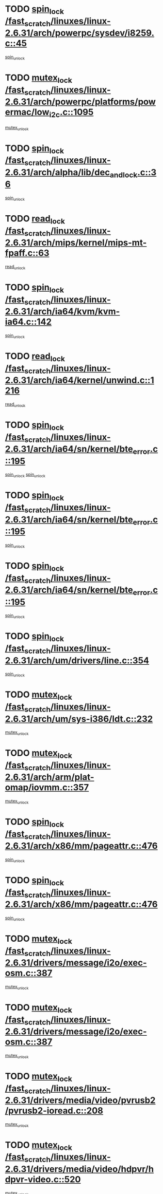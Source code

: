 * TODO [[view:/fast_scratch/linuxes/linux-2.6.31/arch/powerpc/sysdev/i8259.c::face=ovl-face1::linb=45::colb=12::cole=23][spin_lock /fast_scratch/linuxes/linux-2.6.31/arch/powerpc/sysdev/i8259.c::45]]
[[view:/fast_scratch/linuxes/linux-2.6.31/arch/powerpc/sysdev/i8259.c::face=ovl-face2::linb=78::colb=1::cole=7][spin_unlock]]
* TODO [[view:/fast_scratch/linuxes/linux-2.6.31/arch/powerpc/platforms/powermac/low_i2c.c::face=ovl-face1::linb=1095::colb=12::cole=23][mutex_lock /fast_scratch/linuxes/linux-2.6.31/arch/powerpc/platforms/powermac/low_i2c.c::1095]]
[[view:/fast_scratch/linuxes/linux-2.6.31/arch/powerpc/platforms/powermac/low_i2c.c::face=ovl-face2::linb=1104::colb=1::cole=7][mutex_unlock]]
* TODO [[view:/fast_scratch/linuxes/linux-2.6.31/arch/alpha/lib/dec_and_lock.c::face=ovl-face1::linb=36::colb=11::cole=15][spin_lock /fast_scratch/linuxes/linux-2.6.31/arch/alpha/lib/dec_and_lock.c::36]]
[[view:/fast_scratch/linuxes/linux-2.6.31/arch/alpha/lib/dec_and_lock.c::face=ovl-face2::linb=38::colb=2::cole=8][spin_unlock]]
* TODO [[view:/fast_scratch/linuxes/linux-2.6.31/arch/mips/kernel/mips-mt-fpaff.c::face=ovl-face1::linb=63::colb=11::cole=25][read_lock /fast_scratch/linuxes/linux-2.6.31/arch/mips/kernel/mips-mt-fpaff.c::63]]
[[view:/fast_scratch/linuxes/linux-2.6.31/arch/mips/kernel/mips-mt-fpaff.c::face=ovl-face2::linb=112::colb=1::cole=7][read_unlock]]
* TODO [[view:/fast_scratch/linuxes/linux-2.6.31/arch/ia64/kvm/kvm-ia64.c::face=ovl-face1::linb=142::colb=11::cole=19][spin_lock /fast_scratch/linuxes/linux-2.6.31/arch/ia64/kvm/kvm-ia64.c::142]]
[[view:/fast_scratch/linuxes/linux-2.6.31/arch/ia64/kvm/kvm-ia64.c::face=ovl-face2::linb=148::colb=2::cole=8][spin_unlock]]
* TODO [[view:/fast_scratch/linuxes/linux-2.6.31/arch/ia64/kernel/unwind.c::face=ovl-face1::linb=1216::colb=11::cole=24][read_lock /fast_scratch/linuxes/linux-2.6.31/arch/ia64/kernel/unwind.c::1216]]
[[view:/fast_scratch/linuxes/linux-2.6.31/arch/ia64/kernel/unwind.c::face=ovl-face2::linb=1219::colb=2::cole=8][read_unlock]]
* TODO [[view:/fast_scratch/linuxes/linux-2.6.31/arch/ia64/sn/kernel/bte_error.c::face=ovl-face1::linb=195::colb=12::cole=44][spin_lock /fast_scratch/linuxes/linux-2.6.31/arch/ia64/sn/kernel/bte_error.c::195]]
[[view:/fast_scratch/linuxes/linux-2.6.31/arch/ia64/sn/kernel/bte_error.c::face=ovl-face2::linb=204::colb=3::cole=9][spin_unlock]]
[[view:/fast_scratch/linuxes/linux-2.6.31/arch/ia64/sn/kernel/bte_error.c::face=ovl-face2::linb=209::colb=3::cole=9][spin_unlock]]
* TODO [[view:/fast_scratch/linuxes/linux-2.6.31/arch/ia64/sn/kernel/bte_error.c::face=ovl-face1::linb=195::colb=12::cole=44][spin_lock /fast_scratch/linuxes/linux-2.6.31/arch/ia64/sn/kernel/bte_error.c::195]]
[[view:/fast_scratch/linuxes/linux-2.6.31/arch/ia64/sn/kernel/bte_error.c::face=ovl-face2::linb=204::colb=3::cole=9][spin_unlock]]
* TODO [[view:/fast_scratch/linuxes/linux-2.6.31/arch/ia64/sn/kernel/bte_error.c::face=ovl-face1::linb=195::colb=12::cole=44][spin_lock /fast_scratch/linuxes/linux-2.6.31/arch/ia64/sn/kernel/bte_error.c::195]]
[[view:/fast_scratch/linuxes/linux-2.6.31/arch/ia64/sn/kernel/bte_error.c::face=ovl-face2::linb=209::colb=3::cole=9][spin_unlock]]
* TODO [[view:/fast_scratch/linuxes/linux-2.6.31/arch/um/drivers/line.c::face=ovl-face1::linb=354::colb=11::cole=22][spin_lock /fast_scratch/linuxes/linux-2.6.31/arch/um/drivers/line.c::354]]
[[view:/fast_scratch/linuxes/linux-2.6.31/arch/um/drivers/line.c::face=ovl-face2::linb=357::colb=2::cole=8][spin_unlock]]
* TODO [[view:/fast_scratch/linuxes/linux-2.6.31/arch/um/sys-i386/ldt.c::face=ovl-face1::linb=232::colb=13::cole=23][mutex_lock /fast_scratch/linuxes/linux-2.6.31/arch/um/sys-i386/ldt.c::232]]
[[view:/fast_scratch/linuxes/linux-2.6.31/arch/um/sys-i386/ldt.c::face=ovl-face2::linb=294::colb=1::cole=7][mutex_unlock]]
* TODO [[view:/fast_scratch/linuxes/linux-2.6.31/arch/arm/plat-omap/iovmm.c::face=ovl-face1::linb=357::colb=12::cole=27][mutex_lock /fast_scratch/linuxes/linux-2.6.31/arch/arm/plat-omap/iovmm.c::357]]
[[view:/fast_scratch/linuxes/linux-2.6.31/arch/arm/plat-omap/iovmm.c::face=ovl-face2::linb=367::colb=1::cole=7][mutex_unlock]]
* TODO [[view:/fast_scratch/linuxes/linux-2.6.31/arch/x86/mm/pageattr.c::face=ovl-face1::linb=476::colb=12::cole=21][spin_lock /fast_scratch/linuxes/linux-2.6.31/arch/x86/mm/pageattr.c::476]]
[[view:/fast_scratch/linuxes/linux-2.6.31/arch/x86/mm/pageattr.c::face=ovl-face2::linb=478::colb=2::cole=8][spin_unlock]]
* TODO [[view:/fast_scratch/linuxes/linux-2.6.31/arch/x86/mm/pageattr.c::face=ovl-face1::linb=476::colb=12::cole=21][spin_lock /fast_scratch/linuxes/linux-2.6.31/arch/x86/mm/pageattr.c::476]]
[[view:/fast_scratch/linuxes/linux-2.6.31/arch/x86/mm/pageattr.c::face=ovl-face2::linb=554::colb=1::cole=7][spin_unlock]]
* TODO [[view:/fast_scratch/linuxes/linux-2.6.31/drivers/message/i2o/exec-osm.c::face=ovl-face1::linb=387::colb=12::cole=24][mutex_lock /fast_scratch/linuxes/linux-2.6.31/drivers/message/i2o/exec-osm.c::387]]
[[view:/fast_scratch/linuxes/linux-2.6.31/drivers/message/i2o/exec-osm.c::face=ovl-face2::linb=393::colb=2::cole=8][mutex_unlock]]
* TODO [[view:/fast_scratch/linuxes/linux-2.6.31/drivers/message/i2o/exec-osm.c::face=ovl-face1::linb=387::colb=12::cole=24][mutex_lock /fast_scratch/linuxes/linux-2.6.31/drivers/message/i2o/exec-osm.c::387]]
[[view:/fast_scratch/linuxes/linux-2.6.31/drivers/message/i2o/exec-osm.c::face=ovl-face2::linb=397::colb=2::cole=8][mutex_unlock]]
* TODO [[view:/fast_scratch/linuxes/linux-2.6.31/drivers/media/video/pvrusb2/pvrusb2-ioread.c::face=ovl-face1::linb=208::colb=12::cole=22][mutex_lock /fast_scratch/linuxes/linux-2.6.31/drivers/media/video/pvrusb2/pvrusb2-ioread.c::208]]
[[view:/fast_scratch/linuxes/linux-2.6.31/drivers/media/video/pvrusb2/pvrusb2-ioread.c::face=ovl-face2::linb=226::colb=16::cole=22][mutex_unlock]]
* TODO [[view:/fast_scratch/linuxes/linux-2.6.31/drivers/media/video/hdpvr/hdpvr-video.c::face=ovl-face1::linb=520::colb=12::cole=26][mutex_lock /fast_scratch/linuxes/linux-2.6.31/drivers/media/video/hdpvr/hdpvr-video.c::520]]
[[view:/fast_scratch/linuxes/linux-2.6.31/drivers/media/video/hdpvr/hdpvr-video.c::face=ovl-face2::linb=523::colb=2::cole=8][mutex_unlock]]
* TODO [[view:/fast_scratch/linuxes/linux-2.6.31/drivers/media/video/hdpvr/hdpvr-core.c::face=ovl-face1::linb=133::colb=12::cole=28][mutex_lock /fast_scratch/linuxes/linux-2.6.31/drivers/media/video/hdpvr/hdpvr-core.c::133]]
[[view:/fast_scratch/linuxes/linux-2.6.31/drivers/media/video/hdpvr/hdpvr-core.c::face=ovl-face2::linb=195::colb=1::cole=7][mutex_unlock]]
* TODO [[view:/fast_scratch/linuxes/linux-2.6.31/drivers/media/video/hdpvr/hdpvr-core.c::face=ovl-face1::linb=351::colb=12::cole=26][mutex_lock /fast_scratch/linuxes/linux-2.6.31/drivers/media/video/hdpvr/hdpvr-core.c::351]]
[[view:/fast_scratch/linuxes/linux-2.6.31/drivers/media/video/hdpvr/hdpvr-core.c::face=ovl-face2::linb=388::colb=1::cole=7][mutex_init]]
* TODO [[view:/fast_scratch/linuxes/linux-2.6.31/drivers/media/video/hdpvr/hdpvr-core.c::face=ovl-face1::linb=351::colb=12::cole=26][mutex_lock /fast_scratch/linuxes/linux-2.6.31/drivers/media/video/hdpvr/hdpvr-core.c::351]]
[[view:/fast_scratch/linuxes/linux-2.6.31/drivers/media/video/hdpvr/hdpvr-core.c::face=ovl-face2::linb=388::colb=1::cole=7][mutex_unlock]]
* TODO [[view:/fast_scratch/linuxes/linux-2.6.31/drivers/media/video/cafe_ccic.c::face=ovl-face1::linb=1912::colb=12::cole=25][mutex_lock /fast_scratch/linuxes/linux-2.6.31/drivers/media/video/cafe_ccic.c::1912]]
[[view:/fast_scratch/linuxes/linux-2.6.31/drivers/media/video/cafe_ccic.c::face=ovl-face2::linb=2005::colb=1::cole=7][mutex_unlock]]
* TODO [[view:/fast_scratch/linuxes/linux-2.6.31/drivers/media/video/cafe_ccic.c::face=ovl-face1::linb=1971::colb=12::cole=25][mutex_lock /fast_scratch/linuxes/linux-2.6.31/drivers/media/video/cafe_ccic.c::1971]]
[[view:/fast_scratch/linuxes/linux-2.6.31/drivers/media/video/cafe_ccic.c::face=ovl-face2::linb=2005::colb=1::cole=7][mutex_unlock]]
* TODO [[view:/fast_scratch/linuxes/linux-2.6.31/drivers/media/video/ov511.c::face=ovl-face1::linb=5881::colb=12::cole=21][mutex_lock /fast_scratch/linuxes/linux-2.6.31/drivers/media/video/ov511.c::5881]]
[[view:/fast_scratch/linuxes/linux-2.6.31/drivers/media/video/ov511.c::face=ovl-face2::linb=5883::colb=1::cole=7][mutex_init]]
* TODO [[view:/fast_scratch/linuxes/linux-2.6.31/drivers/media/video/ov511.c::face=ovl-face1::linb=5881::colb=12::cole=21][mutex_lock /fast_scratch/linuxes/linux-2.6.31/drivers/media/video/ov511.c::5881]]
[[view:/fast_scratch/linuxes/linux-2.6.31/drivers/media/video/ov511.c::face=ovl-face2::linb=5883::colb=1::cole=7][mutex_unlock]]
* TODO [[view:/fast_scratch/linuxes/linux-2.6.31/drivers/media/video/cpia.c::face=ovl-face1::linb=1647::colb=13::cole=29][mutex_lock /fast_scratch/linuxes/linux-2.6.31/drivers/media/video/cpia.c::1647]]
[[view:/fast_scratch/linuxes/linux-2.6.31/drivers/media/video/cpia.c::face=ovl-face2::linb=1748::colb=1::cole=7][mutex_unlock]]
* TODO [[view:/fast_scratch/linuxes/linux-2.6.31/drivers/media/video/cx231xx/cx231xx-core.c::face=ovl-face1::linb=310::colb=12::cole=31][mutex_lock /fast_scratch/linuxes/linux-2.6.31/drivers/media/video/cx231xx/cx231xx-core.c::310]]
[[view:/fast_scratch/linuxes/linux-2.6.31/drivers/media/video/cx231xx/cx231xx-core.c::face=ovl-face2::linb=317::colb=2::cole=8][mutex_unlock]]
* TODO [[view:/fast_scratch/linuxes/linux-2.6.31/drivers/media/dvb/dvb-core/dvb_frontend.c::face=ovl-face1::linb=1801::colb=15::cole=33][mutex_lock /fast_scratch/linuxes/linux-2.6.31/drivers/media/dvb/dvb-core/dvb_frontend.c::1801]]
[[view:/fast_scratch/linuxes/linux-2.6.31/drivers/media/dvb/dvb-core/dvb_frontend.c::face=ovl-face2::linb=1840::colb=1::cole=7][mutex_unlock]]
* TODO [[view:/fast_scratch/linuxes/linux-2.6.31/drivers/media/dvb/dvb-core/dvb_frontend.c::face=ovl-face1::linb=1801::colb=15::cole=33][mutex_lock /fast_scratch/linuxes/linux-2.6.31/drivers/media/dvb/dvb-core/dvb_frontend.c::1801]]
[[view:/fast_scratch/linuxes/linux-2.6.31/drivers/media/dvb/dvb-core/dvb_frontend.c::face=ovl-face2::linb=1850::colb=1::cole=7][mutex_unlock]]
* TODO [[view:/fast_scratch/linuxes/linux-2.6.31/drivers/s390/cio/ccwgroup.c::face=ovl-face1::linb=664::colb=14::cole=30][mutex_lock /fast_scratch/linuxes/linux-2.6.31/drivers/s390/cio/ccwgroup.c::664]]
[[view:/fast_scratch/linuxes/linux-2.6.31/drivers/s390/cio/ccwgroup.c::face=ovl-face2::linb=666::colb=4::cole=10][mutex_unlock]]
* TODO [[view:/fast_scratch/linuxes/linux-2.6.31/drivers/video/fbmem.c::face=ovl-face1::linb=50::colb=12::cole=23][mutex_lock /fast_scratch/linuxes/linux-2.6.31/drivers/video/fbmem.c::50]]
[[view:/fast_scratch/linuxes/linux-2.6.31/drivers/video/fbmem.c::face=ovl-face2::linb=55::colb=1::cole=7][mutex_unlock]]
* TODO [[view:/fast_scratch/linuxes/linux-2.6.31/drivers/block/loop.c::face=ovl-face1::linb=1414::colb=12::cole=29][mutex_lock /fast_scratch/linuxes/linux-2.6.31/drivers/block/loop.c::1414]]
[[view:/fast_scratch/linuxes/linux-2.6.31/drivers/block/loop.c::face=ovl-face2::linb=1438::colb=1::cole=7][mutex_unlock]]
* TODO [[view:/fast_scratch/linuxes/linux-2.6.31/drivers/mtd/lpddr/lpddr_cmds.c::face=ovl-face1::linb=248::colb=13::cole=26][spin_lock /fast_scratch/linuxes/linux-2.6.31/drivers/mtd/lpddr/lpddr_cmds.c::248]]
[[view:/fast_scratch/linuxes/linux-2.6.31/drivers/mtd/lpddr/lpddr_cmds.c::face=ovl-face2::linb=285::colb=1::cole=7][spin_unlock]]
* TODO [[view:/fast_scratch/linuxes/linux-2.6.31/drivers/mtd/chips/cfi_cmdset_0001.c::face=ovl-face1::linb=906::colb=13::cole=26][spin_lock /fast_scratch/linuxes/linux-2.6.31/drivers/mtd/chips/cfi_cmdset_0001.c::906]]
[[view:/fast_scratch/linuxes/linux-2.6.31/drivers/mtd/chips/cfi_cmdset_0001.c::face=ovl-face2::linb=942::colb=1::cole=7][spin_unlock]]
* TODO [[view:/fast_scratch/linuxes/linux-2.6.31/drivers/mtd/chips/cfi_cmdset_0002.c::face=ovl-face1::linb=592::colb=13::cole=24][spin_lock /fast_scratch/linuxes/linux-2.6.31/drivers/mtd/chips/cfi_cmdset_0002.c::592]]
[[view:/fast_scratch/linuxes/linux-2.6.31/drivers/mtd/chips/cfi_cmdset_0002.c::face=ovl-face2::linb=600::colb=2::cole=8][spin_unlock]]
* TODO [[view:/fast_scratch/linuxes/linux-2.6.31/drivers/mtd/chips/cfi_cmdset_0002.c::face=ovl-face1::linb=592::colb=13::cole=24][spin_lock /fast_scratch/linuxes/linux-2.6.31/drivers/mtd/chips/cfi_cmdset_0002.c::592]]
[[view:/fast_scratch/linuxes/linux-2.6.31/drivers/mtd/chips/cfi_cmdset_0002.c::face=ovl-face2::linb=600::colb=2::cole=8][spin_unlock]]
[[view:/fast_scratch/linuxes/linux-2.6.31/drivers/mtd/chips/cfi_cmdset_0002.c::face=ovl-face2::linb=639::colb=4::cole=10][spin_unlock]]
* TODO [[view:/fast_scratch/linuxes/linux-2.6.31/drivers/mtd/chips/cfi_cmdset_0002.c::face=ovl-face1::linb=592::colb=13::cole=24][spin_lock /fast_scratch/linuxes/linux-2.6.31/drivers/mtd/chips/cfi_cmdset_0002.c::592]]
[[view:/fast_scratch/linuxes/linux-2.6.31/drivers/mtd/chips/cfi_cmdset_0002.c::face=ovl-face2::linb=600::colb=2::cole=8][spin_unlock]]
[[view:/fast_scratch/linuxes/linux-2.6.31/drivers/mtd/chips/cfi_cmdset_0002.c::face=ovl-face2::linb=639::colb=4::cole=10][spin_unlock]]
[[view:/fast_scratch/linuxes/linux-2.6.31/drivers/mtd/chips/cfi_cmdset_0002.c::face=ovl-face2::linb=649::colb=2::cole=8][spin_unlock]]
* TODO [[view:/fast_scratch/linuxes/linux-2.6.31/drivers/mtd/chips/cfi_cmdset_0002.c::face=ovl-face1::linb=592::colb=13::cole=24][spin_lock /fast_scratch/linuxes/linux-2.6.31/drivers/mtd/chips/cfi_cmdset_0002.c::592]]
[[view:/fast_scratch/linuxes/linux-2.6.31/drivers/mtd/chips/cfi_cmdset_0002.c::face=ovl-face2::linb=600::colb=2::cole=8][spin_unlock]]
[[view:/fast_scratch/linuxes/linux-2.6.31/drivers/mtd/chips/cfi_cmdset_0002.c::face=ovl-face2::linb=639::colb=4::cole=10][spin_unlock]]
[[view:/fast_scratch/linuxes/linux-2.6.31/drivers/mtd/chips/cfi_cmdset_0002.c::face=ovl-face2::linb=649::colb=2::cole=8][spin_unlock]]
[[view:/fast_scratch/linuxes/linux-2.6.31/drivers/mtd/chips/cfi_cmdset_0002.c::face=ovl-face2::linb=657::colb=2::cole=8][spin_unlock]]
* TODO [[view:/fast_scratch/linuxes/linux-2.6.31/drivers/mtd/chips/cfi_cmdset_0002.c::face=ovl-face1::linb=592::colb=13::cole=24][spin_lock /fast_scratch/linuxes/linux-2.6.31/drivers/mtd/chips/cfi_cmdset_0002.c::592]]
[[view:/fast_scratch/linuxes/linux-2.6.31/drivers/mtd/chips/cfi_cmdset_0002.c::face=ovl-face2::linb=600::colb=2::cole=8][spin_unlock]]
[[view:/fast_scratch/linuxes/linux-2.6.31/drivers/mtd/chips/cfi_cmdset_0002.c::face=ovl-face2::linb=639::colb=4::cole=10][spin_unlock]]
[[view:/fast_scratch/linuxes/linux-2.6.31/drivers/mtd/chips/cfi_cmdset_0002.c::face=ovl-face2::linb=649::colb=2::cole=8][spin_unlock]]
[[view:/fast_scratch/linuxes/linux-2.6.31/drivers/mtd/chips/cfi_cmdset_0002.c::face=ovl-face2::linb=657::colb=2::cole=8][spin_unlock]]
[[view:/fast_scratch/linuxes/linux-2.6.31/drivers/mtd/chips/cfi_cmdset_0002.c::face=ovl-face2::linb=662::colb=3::cole=9][spin_unlock]]
* TODO [[view:/fast_scratch/linuxes/linux-2.6.31/drivers/mtd/chips/cfi_cmdset_0002.c::face=ovl-face1::linb=592::colb=13::cole=24][spin_lock /fast_scratch/linuxes/linux-2.6.31/drivers/mtd/chips/cfi_cmdset_0002.c::592]]
[[view:/fast_scratch/linuxes/linux-2.6.31/drivers/mtd/chips/cfi_cmdset_0002.c::face=ovl-face2::linb=600::colb=2::cole=8][spin_unlock]]
[[view:/fast_scratch/linuxes/linux-2.6.31/drivers/mtd/chips/cfi_cmdset_0002.c::face=ovl-face2::linb=639::colb=4::cole=10][spin_unlock]]
[[view:/fast_scratch/linuxes/linux-2.6.31/drivers/mtd/chips/cfi_cmdset_0002.c::face=ovl-face2::linb=649::colb=2::cole=8][spin_unlock]]
[[view:/fast_scratch/linuxes/linux-2.6.31/drivers/mtd/chips/cfi_cmdset_0002.c::face=ovl-face2::linb=662::colb=3::cole=9][spin_unlock]]
* TODO [[view:/fast_scratch/linuxes/linux-2.6.31/drivers/mtd/chips/cfi_cmdset_0002.c::face=ovl-face1::linb=592::colb=13::cole=24][spin_lock /fast_scratch/linuxes/linux-2.6.31/drivers/mtd/chips/cfi_cmdset_0002.c::592]]
[[view:/fast_scratch/linuxes/linux-2.6.31/drivers/mtd/chips/cfi_cmdset_0002.c::face=ovl-face2::linb=600::colb=2::cole=8][spin_unlock]]
[[view:/fast_scratch/linuxes/linux-2.6.31/drivers/mtd/chips/cfi_cmdset_0002.c::face=ovl-face2::linb=639::colb=4::cole=10][spin_unlock]]
[[view:/fast_scratch/linuxes/linux-2.6.31/drivers/mtd/chips/cfi_cmdset_0002.c::face=ovl-face2::linb=657::colb=2::cole=8][spin_unlock]]
* TODO [[view:/fast_scratch/linuxes/linux-2.6.31/drivers/mtd/chips/cfi_cmdset_0002.c::face=ovl-face1::linb=592::colb=13::cole=24][spin_lock /fast_scratch/linuxes/linux-2.6.31/drivers/mtd/chips/cfi_cmdset_0002.c::592]]
[[view:/fast_scratch/linuxes/linux-2.6.31/drivers/mtd/chips/cfi_cmdset_0002.c::face=ovl-face2::linb=600::colb=2::cole=8][spin_unlock]]
[[view:/fast_scratch/linuxes/linux-2.6.31/drivers/mtd/chips/cfi_cmdset_0002.c::face=ovl-face2::linb=639::colb=4::cole=10][spin_unlock]]
[[view:/fast_scratch/linuxes/linux-2.6.31/drivers/mtd/chips/cfi_cmdset_0002.c::face=ovl-face2::linb=657::colb=2::cole=8][spin_unlock]]
[[view:/fast_scratch/linuxes/linux-2.6.31/drivers/mtd/chips/cfi_cmdset_0002.c::face=ovl-face2::linb=662::colb=3::cole=9][spin_unlock]]
* TODO [[view:/fast_scratch/linuxes/linux-2.6.31/drivers/mtd/chips/cfi_cmdset_0002.c::face=ovl-face1::linb=592::colb=13::cole=24][spin_lock /fast_scratch/linuxes/linux-2.6.31/drivers/mtd/chips/cfi_cmdset_0002.c::592]]
[[view:/fast_scratch/linuxes/linux-2.6.31/drivers/mtd/chips/cfi_cmdset_0002.c::face=ovl-face2::linb=600::colb=2::cole=8][spin_unlock]]
[[view:/fast_scratch/linuxes/linux-2.6.31/drivers/mtd/chips/cfi_cmdset_0002.c::face=ovl-face2::linb=639::colb=4::cole=10][spin_unlock]]
[[view:/fast_scratch/linuxes/linux-2.6.31/drivers/mtd/chips/cfi_cmdset_0002.c::face=ovl-face2::linb=662::colb=3::cole=9][spin_unlock]]
* TODO [[view:/fast_scratch/linuxes/linux-2.6.31/drivers/mtd/chips/cfi_cmdset_0002.c::face=ovl-face1::linb=592::colb=13::cole=24][spin_lock /fast_scratch/linuxes/linux-2.6.31/drivers/mtd/chips/cfi_cmdset_0002.c::592]]
[[view:/fast_scratch/linuxes/linux-2.6.31/drivers/mtd/chips/cfi_cmdset_0002.c::face=ovl-face2::linb=600::colb=2::cole=8][spin_unlock]]
[[view:/fast_scratch/linuxes/linux-2.6.31/drivers/mtd/chips/cfi_cmdset_0002.c::face=ovl-face2::linb=649::colb=2::cole=8][spin_unlock]]
* TODO [[view:/fast_scratch/linuxes/linux-2.6.31/drivers/mtd/chips/cfi_cmdset_0002.c::face=ovl-face1::linb=592::colb=13::cole=24][spin_lock /fast_scratch/linuxes/linux-2.6.31/drivers/mtd/chips/cfi_cmdset_0002.c::592]]
[[view:/fast_scratch/linuxes/linux-2.6.31/drivers/mtd/chips/cfi_cmdset_0002.c::face=ovl-face2::linb=600::colb=2::cole=8][spin_unlock]]
[[view:/fast_scratch/linuxes/linux-2.6.31/drivers/mtd/chips/cfi_cmdset_0002.c::face=ovl-face2::linb=649::colb=2::cole=8][spin_unlock]]
[[view:/fast_scratch/linuxes/linux-2.6.31/drivers/mtd/chips/cfi_cmdset_0002.c::face=ovl-face2::linb=657::colb=2::cole=8][spin_unlock]]
* TODO [[view:/fast_scratch/linuxes/linux-2.6.31/drivers/mtd/chips/cfi_cmdset_0002.c::face=ovl-face1::linb=592::colb=13::cole=24][spin_lock /fast_scratch/linuxes/linux-2.6.31/drivers/mtd/chips/cfi_cmdset_0002.c::592]]
[[view:/fast_scratch/linuxes/linux-2.6.31/drivers/mtd/chips/cfi_cmdset_0002.c::face=ovl-face2::linb=600::colb=2::cole=8][spin_unlock]]
[[view:/fast_scratch/linuxes/linux-2.6.31/drivers/mtd/chips/cfi_cmdset_0002.c::face=ovl-face2::linb=649::colb=2::cole=8][spin_unlock]]
[[view:/fast_scratch/linuxes/linux-2.6.31/drivers/mtd/chips/cfi_cmdset_0002.c::face=ovl-face2::linb=657::colb=2::cole=8][spin_unlock]]
[[view:/fast_scratch/linuxes/linux-2.6.31/drivers/mtd/chips/cfi_cmdset_0002.c::face=ovl-face2::linb=662::colb=3::cole=9][spin_unlock]]
* TODO [[view:/fast_scratch/linuxes/linux-2.6.31/drivers/mtd/chips/cfi_cmdset_0002.c::face=ovl-face1::linb=592::colb=13::cole=24][spin_lock /fast_scratch/linuxes/linux-2.6.31/drivers/mtd/chips/cfi_cmdset_0002.c::592]]
[[view:/fast_scratch/linuxes/linux-2.6.31/drivers/mtd/chips/cfi_cmdset_0002.c::face=ovl-face2::linb=600::colb=2::cole=8][spin_unlock]]
[[view:/fast_scratch/linuxes/linux-2.6.31/drivers/mtd/chips/cfi_cmdset_0002.c::face=ovl-face2::linb=649::colb=2::cole=8][spin_unlock]]
[[view:/fast_scratch/linuxes/linux-2.6.31/drivers/mtd/chips/cfi_cmdset_0002.c::face=ovl-face2::linb=662::colb=3::cole=9][spin_unlock]]
* TODO [[view:/fast_scratch/linuxes/linux-2.6.31/drivers/mtd/chips/cfi_cmdset_0002.c::face=ovl-face1::linb=592::colb=13::cole=24][spin_lock /fast_scratch/linuxes/linux-2.6.31/drivers/mtd/chips/cfi_cmdset_0002.c::592]]
[[view:/fast_scratch/linuxes/linux-2.6.31/drivers/mtd/chips/cfi_cmdset_0002.c::face=ovl-face2::linb=600::colb=2::cole=8][spin_unlock]]
[[view:/fast_scratch/linuxes/linux-2.6.31/drivers/mtd/chips/cfi_cmdset_0002.c::face=ovl-face2::linb=657::colb=2::cole=8][spin_unlock]]
* TODO [[view:/fast_scratch/linuxes/linux-2.6.31/drivers/mtd/chips/cfi_cmdset_0002.c::face=ovl-face1::linb=592::colb=13::cole=24][spin_lock /fast_scratch/linuxes/linux-2.6.31/drivers/mtd/chips/cfi_cmdset_0002.c::592]]
[[view:/fast_scratch/linuxes/linux-2.6.31/drivers/mtd/chips/cfi_cmdset_0002.c::face=ovl-face2::linb=600::colb=2::cole=8][spin_unlock]]
[[view:/fast_scratch/linuxes/linux-2.6.31/drivers/mtd/chips/cfi_cmdset_0002.c::face=ovl-face2::linb=657::colb=2::cole=8][spin_unlock]]
[[view:/fast_scratch/linuxes/linux-2.6.31/drivers/mtd/chips/cfi_cmdset_0002.c::face=ovl-face2::linb=662::colb=3::cole=9][spin_unlock]]
* TODO [[view:/fast_scratch/linuxes/linux-2.6.31/drivers/mtd/chips/cfi_cmdset_0002.c::face=ovl-face1::linb=592::colb=13::cole=24][spin_lock /fast_scratch/linuxes/linux-2.6.31/drivers/mtd/chips/cfi_cmdset_0002.c::592]]
[[view:/fast_scratch/linuxes/linux-2.6.31/drivers/mtd/chips/cfi_cmdset_0002.c::face=ovl-face2::linb=600::colb=2::cole=8][spin_unlock]]
[[view:/fast_scratch/linuxes/linux-2.6.31/drivers/mtd/chips/cfi_cmdset_0002.c::face=ovl-face2::linb=662::colb=3::cole=9][spin_unlock]]
* TODO [[view:/fast_scratch/linuxes/linux-2.6.31/drivers/mtd/chips/cfi_cmdset_0002.c::face=ovl-face1::linb=592::colb=13::cole=24][spin_lock /fast_scratch/linuxes/linux-2.6.31/drivers/mtd/chips/cfi_cmdset_0002.c::592]]
[[view:/fast_scratch/linuxes/linux-2.6.31/drivers/mtd/chips/cfi_cmdset_0002.c::face=ovl-face2::linb=639::colb=4::cole=10][spin_unlock]]
* TODO [[view:/fast_scratch/linuxes/linux-2.6.31/drivers/mtd/chips/cfi_cmdset_0002.c::face=ovl-face1::linb=592::colb=13::cole=24][spin_lock /fast_scratch/linuxes/linux-2.6.31/drivers/mtd/chips/cfi_cmdset_0002.c::592]]
[[view:/fast_scratch/linuxes/linux-2.6.31/drivers/mtd/chips/cfi_cmdset_0002.c::face=ovl-face2::linb=639::colb=4::cole=10][spin_unlock]]
[[view:/fast_scratch/linuxes/linux-2.6.31/drivers/mtd/chips/cfi_cmdset_0002.c::face=ovl-face2::linb=649::colb=2::cole=8][spin_unlock]]
* TODO [[view:/fast_scratch/linuxes/linux-2.6.31/drivers/mtd/chips/cfi_cmdset_0002.c::face=ovl-face1::linb=592::colb=13::cole=24][spin_lock /fast_scratch/linuxes/linux-2.6.31/drivers/mtd/chips/cfi_cmdset_0002.c::592]]
[[view:/fast_scratch/linuxes/linux-2.6.31/drivers/mtd/chips/cfi_cmdset_0002.c::face=ovl-face2::linb=639::colb=4::cole=10][spin_unlock]]
[[view:/fast_scratch/linuxes/linux-2.6.31/drivers/mtd/chips/cfi_cmdset_0002.c::face=ovl-face2::linb=649::colb=2::cole=8][spin_unlock]]
[[view:/fast_scratch/linuxes/linux-2.6.31/drivers/mtd/chips/cfi_cmdset_0002.c::face=ovl-face2::linb=657::colb=2::cole=8][spin_unlock]]
* TODO [[view:/fast_scratch/linuxes/linux-2.6.31/drivers/mtd/chips/cfi_cmdset_0002.c::face=ovl-face1::linb=592::colb=13::cole=24][spin_lock /fast_scratch/linuxes/linux-2.6.31/drivers/mtd/chips/cfi_cmdset_0002.c::592]]
[[view:/fast_scratch/linuxes/linux-2.6.31/drivers/mtd/chips/cfi_cmdset_0002.c::face=ovl-face2::linb=639::colb=4::cole=10][spin_unlock]]
[[view:/fast_scratch/linuxes/linux-2.6.31/drivers/mtd/chips/cfi_cmdset_0002.c::face=ovl-face2::linb=649::colb=2::cole=8][spin_unlock]]
[[view:/fast_scratch/linuxes/linux-2.6.31/drivers/mtd/chips/cfi_cmdset_0002.c::face=ovl-face2::linb=657::colb=2::cole=8][spin_unlock]]
[[view:/fast_scratch/linuxes/linux-2.6.31/drivers/mtd/chips/cfi_cmdset_0002.c::face=ovl-face2::linb=662::colb=3::cole=9][spin_unlock]]
* TODO [[view:/fast_scratch/linuxes/linux-2.6.31/drivers/mtd/chips/cfi_cmdset_0002.c::face=ovl-face1::linb=592::colb=13::cole=24][spin_lock /fast_scratch/linuxes/linux-2.6.31/drivers/mtd/chips/cfi_cmdset_0002.c::592]]
[[view:/fast_scratch/linuxes/linux-2.6.31/drivers/mtd/chips/cfi_cmdset_0002.c::face=ovl-face2::linb=639::colb=4::cole=10][spin_unlock]]
[[view:/fast_scratch/linuxes/linux-2.6.31/drivers/mtd/chips/cfi_cmdset_0002.c::face=ovl-face2::linb=649::colb=2::cole=8][spin_unlock]]
[[view:/fast_scratch/linuxes/linux-2.6.31/drivers/mtd/chips/cfi_cmdset_0002.c::face=ovl-face2::linb=662::colb=3::cole=9][spin_unlock]]
* TODO [[view:/fast_scratch/linuxes/linux-2.6.31/drivers/mtd/chips/cfi_cmdset_0002.c::face=ovl-face1::linb=592::colb=13::cole=24][spin_lock /fast_scratch/linuxes/linux-2.6.31/drivers/mtd/chips/cfi_cmdset_0002.c::592]]
[[view:/fast_scratch/linuxes/linux-2.6.31/drivers/mtd/chips/cfi_cmdset_0002.c::face=ovl-face2::linb=639::colb=4::cole=10][spin_unlock]]
[[view:/fast_scratch/linuxes/linux-2.6.31/drivers/mtd/chips/cfi_cmdset_0002.c::face=ovl-face2::linb=657::colb=2::cole=8][spin_unlock]]
* TODO [[view:/fast_scratch/linuxes/linux-2.6.31/drivers/mtd/chips/cfi_cmdset_0002.c::face=ovl-face1::linb=592::colb=13::cole=24][spin_lock /fast_scratch/linuxes/linux-2.6.31/drivers/mtd/chips/cfi_cmdset_0002.c::592]]
[[view:/fast_scratch/linuxes/linux-2.6.31/drivers/mtd/chips/cfi_cmdset_0002.c::face=ovl-face2::linb=639::colb=4::cole=10][spin_unlock]]
[[view:/fast_scratch/linuxes/linux-2.6.31/drivers/mtd/chips/cfi_cmdset_0002.c::face=ovl-face2::linb=657::colb=2::cole=8][spin_unlock]]
[[view:/fast_scratch/linuxes/linux-2.6.31/drivers/mtd/chips/cfi_cmdset_0002.c::face=ovl-face2::linb=662::colb=3::cole=9][spin_unlock]]
* TODO [[view:/fast_scratch/linuxes/linux-2.6.31/drivers/mtd/chips/cfi_cmdset_0002.c::face=ovl-face1::linb=592::colb=13::cole=24][spin_lock /fast_scratch/linuxes/linux-2.6.31/drivers/mtd/chips/cfi_cmdset_0002.c::592]]
[[view:/fast_scratch/linuxes/linux-2.6.31/drivers/mtd/chips/cfi_cmdset_0002.c::face=ovl-face2::linb=639::colb=4::cole=10][spin_unlock]]
[[view:/fast_scratch/linuxes/linux-2.6.31/drivers/mtd/chips/cfi_cmdset_0002.c::face=ovl-face2::linb=662::colb=3::cole=9][spin_unlock]]
* TODO [[view:/fast_scratch/linuxes/linux-2.6.31/drivers/mtd/chips/cfi_cmdset_0002.c::face=ovl-face1::linb=592::colb=13::cole=24][spin_lock /fast_scratch/linuxes/linux-2.6.31/drivers/mtd/chips/cfi_cmdset_0002.c::592]]
[[view:/fast_scratch/linuxes/linux-2.6.31/drivers/mtd/chips/cfi_cmdset_0002.c::face=ovl-face2::linb=649::colb=2::cole=8][spin_unlock]]
* TODO [[view:/fast_scratch/linuxes/linux-2.6.31/drivers/mtd/chips/cfi_cmdset_0002.c::face=ovl-face1::linb=592::colb=13::cole=24][spin_lock /fast_scratch/linuxes/linux-2.6.31/drivers/mtd/chips/cfi_cmdset_0002.c::592]]
[[view:/fast_scratch/linuxes/linux-2.6.31/drivers/mtd/chips/cfi_cmdset_0002.c::face=ovl-face2::linb=649::colb=2::cole=8][spin_unlock]]
[[view:/fast_scratch/linuxes/linux-2.6.31/drivers/mtd/chips/cfi_cmdset_0002.c::face=ovl-face2::linb=657::colb=2::cole=8][spin_unlock]]
* TODO [[view:/fast_scratch/linuxes/linux-2.6.31/drivers/mtd/chips/cfi_cmdset_0002.c::face=ovl-face1::linb=592::colb=13::cole=24][spin_lock /fast_scratch/linuxes/linux-2.6.31/drivers/mtd/chips/cfi_cmdset_0002.c::592]]
[[view:/fast_scratch/linuxes/linux-2.6.31/drivers/mtd/chips/cfi_cmdset_0002.c::face=ovl-face2::linb=649::colb=2::cole=8][spin_unlock]]
[[view:/fast_scratch/linuxes/linux-2.6.31/drivers/mtd/chips/cfi_cmdset_0002.c::face=ovl-face2::linb=657::colb=2::cole=8][spin_unlock]]
[[view:/fast_scratch/linuxes/linux-2.6.31/drivers/mtd/chips/cfi_cmdset_0002.c::face=ovl-face2::linb=662::colb=3::cole=9][spin_unlock]]
* TODO [[view:/fast_scratch/linuxes/linux-2.6.31/drivers/mtd/chips/cfi_cmdset_0002.c::face=ovl-face1::linb=592::colb=13::cole=24][spin_lock /fast_scratch/linuxes/linux-2.6.31/drivers/mtd/chips/cfi_cmdset_0002.c::592]]
[[view:/fast_scratch/linuxes/linux-2.6.31/drivers/mtd/chips/cfi_cmdset_0002.c::face=ovl-face2::linb=649::colb=2::cole=8][spin_unlock]]
[[view:/fast_scratch/linuxes/linux-2.6.31/drivers/mtd/chips/cfi_cmdset_0002.c::face=ovl-face2::linb=662::colb=3::cole=9][spin_unlock]]
* TODO [[view:/fast_scratch/linuxes/linux-2.6.31/drivers/mtd/chips/cfi_cmdset_0002.c::face=ovl-face1::linb=592::colb=13::cole=24][spin_lock /fast_scratch/linuxes/linux-2.6.31/drivers/mtd/chips/cfi_cmdset_0002.c::592]]
[[view:/fast_scratch/linuxes/linux-2.6.31/drivers/mtd/chips/cfi_cmdset_0002.c::face=ovl-face2::linb=657::colb=2::cole=8][spin_unlock]]
* TODO [[view:/fast_scratch/linuxes/linux-2.6.31/drivers/mtd/chips/cfi_cmdset_0002.c::face=ovl-face1::linb=592::colb=13::cole=24][spin_lock /fast_scratch/linuxes/linux-2.6.31/drivers/mtd/chips/cfi_cmdset_0002.c::592]]
[[view:/fast_scratch/linuxes/linux-2.6.31/drivers/mtd/chips/cfi_cmdset_0002.c::face=ovl-face2::linb=657::colb=2::cole=8][spin_unlock]]
[[view:/fast_scratch/linuxes/linux-2.6.31/drivers/mtd/chips/cfi_cmdset_0002.c::face=ovl-face2::linb=662::colb=3::cole=9][spin_unlock]]
* TODO [[view:/fast_scratch/linuxes/linux-2.6.31/drivers/mtd/chips/cfi_cmdset_0002.c::face=ovl-face1::linb=592::colb=13::cole=24][spin_lock /fast_scratch/linuxes/linux-2.6.31/drivers/mtd/chips/cfi_cmdset_0002.c::592]]
[[view:/fast_scratch/linuxes/linux-2.6.31/drivers/mtd/chips/cfi_cmdset_0002.c::face=ovl-face2::linb=662::colb=3::cole=9][spin_unlock]]
* TODO [[view:/fast_scratch/linuxes/linux-2.6.31/drivers/mtd/chips/cfi_cmdset_0002.c::face=ovl-face1::linb=644::colb=13::cole=24][spin_lock /fast_scratch/linuxes/linux-2.6.31/drivers/mtd/chips/cfi_cmdset_0002.c::644]]
[[view:/fast_scratch/linuxes/linux-2.6.31/drivers/mtd/chips/cfi_cmdset_0002.c::face=ovl-face2::linb=639::colb=4::cole=10][spin_unlock]]
* TODO [[view:/fast_scratch/linuxes/linux-2.6.31/drivers/mtd/chips/cfi_cmdset_0002.c::face=ovl-face1::linb=644::colb=13::cole=24][spin_lock /fast_scratch/linuxes/linux-2.6.31/drivers/mtd/chips/cfi_cmdset_0002.c::644]]
[[view:/fast_scratch/linuxes/linux-2.6.31/drivers/mtd/chips/cfi_cmdset_0002.c::face=ovl-face2::linb=639::colb=4::cole=10][spin_unlock]]
[[view:/fast_scratch/linuxes/linux-2.6.31/drivers/mtd/chips/cfi_cmdset_0002.c::face=ovl-face2::linb=649::colb=2::cole=8][spin_unlock]]
* TODO [[view:/fast_scratch/linuxes/linux-2.6.31/drivers/mtd/chips/cfi_cmdset_0002.c::face=ovl-face1::linb=644::colb=13::cole=24][spin_lock /fast_scratch/linuxes/linux-2.6.31/drivers/mtd/chips/cfi_cmdset_0002.c::644]]
[[view:/fast_scratch/linuxes/linux-2.6.31/drivers/mtd/chips/cfi_cmdset_0002.c::face=ovl-face2::linb=649::colb=2::cole=8][spin_unlock]]
* TODO [[view:/fast_scratch/linuxes/linux-2.6.31/drivers/mtd/chips/cfi_cmdset_0002.c::face=ovl-face1::linb=671::colb=12::cole=23][spin_lock /fast_scratch/linuxes/linux-2.6.31/drivers/mtd/chips/cfi_cmdset_0002.c::671]]
[[view:/fast_scratch/linuxes/linux-2.6.31/drivers/mtd/chips/cfi_cmdset_0002.c::face=ovl-face2::linb=600::colb=2::cole=8][spin_unlock]]
[[view:/fast_scratch/linuxes/linux-2.6.31/drivers/mtd/chips/cfi_cmdset_0002.c::face=ovl-face2::linb=639::colb=4::cole=10][spin_unlock]]
[[view:/fast_scratch/linuxes/linux-2.6.31/drivers/mtd/chips/cfi_cmdset_0002.c::face=ovl-face2::linb=649::colb=2::cole=8][spin_unlock]]
[[view:/fast_scratch/linuxes/linux-2.6.31/drivers/mtd/chips/cfi_cmdset_0002.c::face=ovl-face2::linb=657::colb=2::cole=8][spin_unlock]]
[[view:/fast_scratch/linuxes/linux-2.6.31/drivers/mtd/chips/cfi_cmdset_0002.c::face=ovl-face2::linb=662::colb=3::cole=9][spin_unlock]]
* TODO [[view:/fast_scratch/linuxes/linux-2.6.31/drivers/mtd/chips/cfi_cmdset_0002.c::face=ovl-face1::linb=671::colb=12::cole=23][spin_lock /fast_scratch/linuxes/linux-2.6.31/drivers/mtd/chips/cfi_cmdset_0002.c::671]]
[[view:/fast_scratch/linuxes/linux-2.6.31/drivers/mtd/chips/cfi_cmdset_0002.c::face=ovl-face2::linb=600::colb=2::cole=8][spin_unlock]]
[[view:/fast_scratch/linuxes/linux-2.6.31/drivers/mtd/chips/cfi_cmdset_0002.c::face=ovl-face2::linb=639::colb=4::cole=10][spin_unlock]]
[[view:/fast_scratch/linuxes/linux-2.6.31/drivers/mtd/chips/cfi_cmdset_0002.c::face=ovl-face2::linb=649::colb=2::cole=8][spin_unlock]]
[[view:/fast_scratch/linuxes/linux-2.6.31/drivers/mtd/chips/cfi_cmdset_0002.c::face=ovl-face2::linb=657::colb=2::cole=8][spin_unlock]]
* TODO [[view:/fast_scratch/linuxes/linux-2.6.31/drivers/mtd/chips/cfi_cmdset_0002.c::face=ovl-face1::linb=671::colb=12::cole=23][spin_lock /fast_scratch/linuxes/linux-2.6.31/drivers/mtd/chips/cfi_cmdset_0002.c::671]]
[[view:/fast_scratch/linuxes/linux-2.6.31/drivers/mtd/chips/cfi_cmdset_0002.c::face=ovl-face2::linb=600::colb=2::cole=8][spin_unlock]]
[[view:/fast_scratch/linuxes/linux-2.6.31/drivers/mtd/chips/cfi_cmdset_0002.c::face=ovl-face2::linb=639::colb=4::cole=10][spin_unlock]]
[[view:/fast_scratch/linuxes/linux-2.6.31/drivers/mtd/chips/cfi_cmdset_0002.c::face=ovl-face2::linb=649::colb=2::cole=8][spin_unlock]]
[[view:/fast_scratch/linuxes/linux-2.6.31/drivers/mtd/chips/cfi_cmdset_0002.c::face=ovl-face2::linb=662::colb=3::cole=9][spin_unlock]]
* TODO [[view:/fast_scratch/linuxes/linux-2.6.31/drivers/mtd/chips/cfi_cmdset_0002.c::face=ovl-face1::linb=671::colb=12::cole=23][spin_lock /fast_scratch/linuxes/linux-2.6.31/drivers/mtd/chips/cfi_cmdset_0002.c::671]]
[[view:/fast_scratch/linuxes/linux-2.6.31/drivers/mtd/chips/cfi_cmdset_0002.c::face=ovl-face2::linb=600::colb=2::cole=8][spin_unlock]]
[[view:/fast_scratch/linuxes/linux-2.6.31/drivers/mtd/chips/cfi_cmdset_0002.c::face=ovl-face2::linb=639::colb=4::cole=10][spin_unlock]]
[[view:/fast_scratch/linuxes/linux-2.6.31/drivers/mtd/chips/cfi_cmdset_0002.c::face=ovl-face2::linb=649::colb=2::cole=8][spin_unlock]]
* TODO [[view:/fast_scratch/linuxes/linux-2.6.31/drivers/mtd/chips/cfi_cmdset_0002.c::face=ovl-face1::linb=671::colb=12::cole=23][spin_lock /fast_scratch/linuxes/linux-2.6.31/drivers/mtd/chips/cfi_cmdset_0002.c::671]]
[[view:/fast_scratch/linuxes/linux-2.6.31/drivers/mtd/chips/cfi_cmdset_0002.c::face=ovl-face2::linb=600::colb=2::cole=8][spin_unlock]]
[[view:/fast_scratch/linuxes/linux-2.6.31/drivers/mtd/chips/cfi_cmdset_0002.c::face=ovl-face2::linb=639::colb=4::cole=10][spin_unlock]]
[[view:/fast_scratch/linuxes/linux-2.6.31/drivers/mtd/chips/cfi_cmdset_0002.c::face=ovl-face2::linb=657::colb=2::cole=8][spin_unlock]]
[[view:/fast_scratch/linuxes/linux-2.6.31/drivers/mtd/chips/cfi_cmdset_0002.c::face=ovl-face2::linb=662::colb=3::cole=9][spin_unlock]]
* TODO [[view:/fast_scratch/linuxes/linux-2.6.31/drivers/mtd/chips/cfi_cmdset_0002.c::face=ovl-face1::linb=671::colb=12::cole=23][spin_lock /fast_scratch/linuxes/linux-2.6.31/drivers/mtd/chips/cfi_cmdset_0002.c::671]]
[[view:/fast_scratch/linuxes/linux-2.6.31/drivers/mtd/chips/cfi_cmdset_0002.c::face=ovl-face2::linb=600::colb=2::cole=8][spin_unlock]]
[[view:/fast_scratch/linuxes/linux-2.6.31/drivers/mtd/chips/cfi_cmdset_0002.c::face=ovl-face2::linb=639::colb=4::cole=10][spin_unlock]]
[[view:/fast_scratch/linuxes/linux-2.6.31/drivers/mtd/chips/cfi_cmdset_0002.c::face=ovl-face2::linb=657::colb=2::cole=8][spin_unlock]]
* TODO [[view:/fast_scratch/linuxes/linux-2.6.31/drivers/mtd/chips/cfi_cmdset_0002.c::face=ovl-face1::linb=671::colb=12::cole=23][spin_lock /fast_scratch/linuxes/linux-2.6.31/drivers/mtd/chips/cfi_cmdset_0002.c::671]]
[[view:/fast_scratch/linuxes/linux-2.6.31/drivers/mtd/chips/cfi_cmdset_0002.c::face=ovl-face2::linb=600::colb=2::cole=8][spin_unlock]]
[[view:/fast_scratch/linuxes/linux-2.6.31/drivers/mtd/chips/cfi_cmdset_0002.c::face=ovl-face2::linb=639::colb=4::cole=10][spin_unlock]]
[[view:/fast_scratch/linuxes/linux-2.6.31/drivers/mtd/chips/cfi_cmdset_0002.c::face=ovl-face2::linb=662::colb=3::cole=9][spin_unlock]]
* TODO [[view:/fast_scratch/linuxes/linux-2.6.31/drivers/mtd/chips/cfi_cmdset_0002.c::face=ovl-face1::linb=671::colb=12::cole=23][spin_lock /fast_scratch/linuxes/linux-2.6.31/drivers/mtd/chips/cfi_cmdset_0002.c::671]]
[[view:/fast_scratch/linuxes/linux-2.6.31/drivers/mtd/chips/cfi_cmdset_0002.c::face=ovl-face2::linb=600::colb=2::cole=8][spin_unlock]]
[[view:/fast_scratch/linuxes/linux-2.6.31/drivers/mtd/chips/cfi_cmdset_0002.c::face=ovl-face2::linb=639::colb=4::cole=10][spin_unlock]]
* TODO [[view:/fast_scratch/linuxes/linux-2.6.31/drivers/mtd/chips/cfi_cmdset_0002.c::face=ovl-face1::linb=671::colb=12::cole=23][spin_lock /fast_scratch/linuxes/linux-2.6.31/drivers/mtd/chips/cfi_cmdset_0002.c::671]]
[[view:/fast_scratch/linuxes/linux-2.6.31/drivers/mtd/chips/cfi_cmdset_0002.c::face=ovl-face2::linb=600::colb=2::cole=8][spin_unlock]]
[[view:/fast_scratch/linuxes/linux-2.6.31/drivers/mtd/chips/cfi_cmdset_0002.c::face=ovl-face2::linb=649::colb=2::cole=8][spin_unlock]]
[[view:/fast_scratch/linuxes/linux-2.6.31/drivers/mtd/chips/cfi_cmdset_0002.c::face=ovl-face2::linb=657::colb=2::cole=8][spin_unlock]]
[[view:/fast_scratch/linuxes/linux-2.6.31/drivers/mtd/chips/cfi_cmdset_0002.c::face=ovl-face2::linb=662::colb=3::cole=9][spin_unlock]]
* TODO [[view:/fast_scratch/linuxes/linux-2.6.31/drivers/mtd/chips/cfi_cmdset_0002.c::face=ovl-face1::linb=671::colb=12::cole=23][spin_lock /fast_scratch/linuxes/linux-2.6.31/drivers/mtd/chips/cfi_cmdset_0002.c::671]]
[[view:/fast_scratch/linuxes/linux-2.6.31/drivers/mtd/chips/cfi_cmdset_0002.c::face=ovl-face2::linb=600::colb=2::cole=8][spin_unlock]]
[[view:/fast_scratch/linuxes/linux-2.6.31/drivers/mtd/chips/cfi_cmdset_0002.c::face=ovl-face2::linb=649::colb=2::cole=8][spin_unlock]]
[[view:/fast_scratch/linuxes/linux-2.6.31/drivers/mtd/chips/cfi_cmdset_0002.c::face=ovl-face2::linb=657::colb=2::cole=8][spin_unlock]]
* TODO [[view:/fast_scratch/linuxes/linux-2.6.31/drivers/mtd/chips/cfi_cmdset_0002.c::face=ovl-face1::linb=671::colb=12::cole=23][spin_lock /fast_scratch/linuxes/linux-2.6.31/drivers/mtd/chips/cfi_cmdset_0002.c::671]]
[[view:/fast_scratch/linuxes/linux-2.6.31/drivers/mtd/chips/cfi_cmdset_0002.c::face=ovl-face2::linb=600::colb=2::cole=8][spin_unlock]]
[[view:/fast_scratch/linuxes/linux-2.6.31/drivers/mtd/chips/cfi_cmdset_0002.c::face=ovl-face2::linb=649::colb=2::cole=8][spin_unlock]]
[[view:/fast_scratch/linuxes/linux-2.6.31/drivers/mtd/chips/cfi_cmdset_0002.c::face=ovl-face2::linb=662::colb=3::cole=9][spin_unlock]]
* TODO [[view:/fast_scratch/linuxes/linux-2.6.31/drivers/mtd/chips/cfi_cmdset_0002.c::face=ovl-face1::linb=671::colb=12::cole=23][spin_lock /fast_scratch/linuxes/linux-2.6.31/drivers/mtd/chips/cfi_cmdset_0002.c::671]]
[[view:/fast_scratch/linuxes/linux-2.6.31/drivers/mtd/chips/cfi_cmdset_0002.c::face=ovl-face2::linb=600::colb=2::cole=8][spin_unlock]]
[[view:/fast_scratch/linuxes/linux-2.6.31/drivers/mtd/chips/cfi_cmdset_0002.c::face=ovl-face2::linb=649::colb=2::cole=8][spin_unlock]]
* TODO [[view:/fast_scratch/linuxes/linux-2.6.31/drivers/mtd/chips/cfi_cmdset_0002.c::face=ovl-face1::linb=671::colb=12::cole=23][spin_lock /fast_scratch/linuxes/linux-2.6.31/drivers/mtd/chips/cfi_cmdset_0002.c::671]]
[[view:/fast_scratch/linuxes/linux-2.6.31/drivers/mtd/chips/cfi_cmdset_0002.c::face=ovl-face2::linb=600::colb=2::cole=8][spin_unlock]]
[[view:/fast_scratch/linuxes/linux-2.6.31/drivers/mtd/chips/cfi_cmdset_0002.c::face=ovl-face2::linb=657::colb=2::cole=8][spin_unlock]]
[[view:/fast_scratch/linuxes/linux-2.6.31/drivers/mtd/chips/cfi_cmdset_0002.c::face=ovl-face2::linb=662::colb=3::cole=9][spin_unlock]]
* TODO [[view:/fast_scratch/linuxes/linux-2.6.31/drivers/mtd/chips/cfi_cmdset_0002.c::face=ovl-face1::linb=671::colb=12::cole=23][spin_lock /fast_scratch/linuxes/linux-2.6.31/drivers/mtd/chips/cfi_cmdset_0002.c::671]]
[[view:/fast_scratch/linuxes/linux-2.6.31/drivers/mtd/chips/cfi_cmdset_0002.c::face=ovl-face2::linb=600::colb=2::cole=8][spin_unlock]]
[[view:/fast_scratch/linuxes/linux-2.6.31/drivers/mtd/chips/cfi_cmdset_0002.c::face=ovl-face2::linb=657::colb=2::cole=8][spin_unlock]]
* TODO [[view:/fast_scratch/linuxes/linux-2.6.31/drivers/mtd/chips/cfi_cmdset_0002.c::face=ovl-face1::linb=671::colb=12::cole=23][spin_lock /fast_scratch/linuxes/linux-2.6.31/drivers/mtd/chips/cfi_cmdset_0002.c::671]]
[[view:/fast_scratch/linuxes/linux-2.6.31/drivers/mtd/chips/cfi_cmdset_0002.c::face=ovl-face2::linb=600::colb=2::cole=8][spin_unlock]]
[[view:/fast_scratch/linuxes/linux-2.6.31/drivers/mtd/chips/cfi_cmdset_0002.c::face=ovl-face2::linb=662::colb=3::cole=9][spin_unlock]]
* TODO [[view:/fast_scratch/linuxes/linux-2.6.31/drivers/mtd/chips/cfi_cmdset_0002.c::face=ovl-face1::linb=671::colb=12::cole=23][spin_lock /fast_scratch/linuxes/linux-2.6.31/drivers/mtd/chips/cfi_cmdset_0002.c::671]]
[[view:/fast_scratch/linuxes/linux-2.6.31/drivers/mtd/chips/cfi_cmdset_0002.c::face=ovl-face2::linb=600::colb=2::cole=8][spin_unlock]]
* TODO [[view:/fast_scratch/linuxes/linux-2.6.31/drivers/mtd/chips/cfi_cmdset_0002.c::face=ovl-face1::linb=671::colb=12::cole=23][spin_lock /fast_scratch/linuxes/linux-2.6.31/drivers/mtd/chips/cfi_cmdset_0002.c::671]]
[[view:/fast_scratch/linuxes/linux-2.6.31/drivers/mtd/chips/cfi_cmdset_0002.c::face=ovl-face2::linb=639::colb=4::cole=10][spin_unlock]]
[[view:/fast_scratch/linuxes/linux-2.6.31/drivers/mtd/chips/cfi_cmdset_0002.c::face=ovl-face2::linb=649::colb=2::cole=8][spin_unlock]]
[[view:/fast_scratch/linuxes/linux-2.6.31/drivers/mtd/chips/cfi_cmdset_0002.c::face=ovl-face2::linb=657::colb=2::cole=8][spin_unlock]]
[[view:/fast_scratch/linuxes/linux-2.6.31/drivers/mtd/chips/cfi_cmdset_0002.c::face=ovl-face2::linb=662::colb=3::cole=9][spin_unlock]]
* TODO [[view:/fast_scratch/linuxes/linux-2.6.31/drivers/mtd/chips/cfi_cmdset_0002.c::face=ovl-face1::linb=671::colb=12::cole=23][spin_lock /fast_scratch/linuxes/linux-2.6.31/drivers/mtd/chips/cfi_cmdset_0002.c::671]]
[[view:/fast_scratch/linuxes/linux-2.6.31/drivers/mtd/chips/cfi_cmdset_0002.c::face=ovl-face2::linb=639::colb=4::cole=10][spin_unlock]]
[[view:/fast_scratch/linuxes/linux-2.6.31/drivers/mtd/chips/cfi_cmdset_0002.c::face=ovl-face2::linb=649::colb=2::cole=8][spin_unlock]]
[[view:/fast_scratch/linuxes/linux-2.6.31/drivers/mtd/chips/cfi_cmdset_0002.c::face=ovl-face2::linb=657::colb=2::cole=8][spin_unlock]]
* TODO [[view:/fast_scratch/linuxes/linux-2.6.31/drivers/mtd/chips/cfi_cmdset_0002.c::face=ovl-face1::linb=671::colb=12::cole=23][spin_lock /fast_scratch/linuxes/linux-2.6.31/drivers/mtd/chips/cfi_cmdset_0002.c::671]]
[[view:/fast_scratch/linuxes/linux-2.6.31/drivers/mtd/chips/cfi_cmdset_0002.c::face=ovl-face2::linb=639::colb=4::cole=10][spin_unlock]]
[[view:/fast_scratch/linuxes/linux-2.6.31/drivers/mtd/chips/cfi_cmdset_0002.c::face=ovl-face2::linb=649::colb=2::cole=8][spin_unlock]]
[[view:/fast_scratch/linuxes/linux-2.6.31/drivers/mtd/chips/cfi_cmdset_0002.c::face=ovl-face2::linb=662::colb=3::cole=9][spin_unlock]]
* TODO [[view:/fast_scratch/linuxes/linux-2.6.31/drivers/mtd/chips/cfi_cmdset_0002.c::face=ovl-face1::linb=671::colb=12::cole=23][spin_lock /fast_scratch/linuxes/linux-2.6.31/drivers/mtd/chips/cfi_cmdset_0002.c::671]]
[[view:/fast_scratch/linuxes/linux-2.6.31/drivers/mtd/chips/cfi_cmdset_0002.c::face=ovl-face2::linb=639::colb=4::cole=10][spin_unlock]]
[[view:/fast_scratch/linuxes/linux-2.6.31/drivers/mtd/chips/cfi_cmdset_0002.c::face=ovl-face2::linb=649::colb=2::cole=8][spin_unlock]]
* TODO [[view:/fast_scratch/linuxes/linux-2.6.31/drivers/mtd/chips/cfi_cmdset_0002.c::face=ovl-face1::linb=671::colb=12::cole=23][spin_lock /fast_scratch/linuxes/linux-2.6.31/drivers/mtd/chips/cfi_cmdset_0002.c::671]]
[[view:/fast_scratch/linuxes/linux-2.6.31/drivers/mtd/chips/cfi_cmdset_0002.c::face=ovl-face2::linb=639::colb=4::cole=10][spin_unlock]]
[[view:/fast_scratch/linuxes/linux-2.6.31/drivers/mtd/chips/cfi_cmdset_0002.c::face=ovl-face2::linb=657::colb=2::cole=8][spin_unlock]]
[[view:/fast_scratch/linuxes/linux-2.6.31/drivers/mtd/chips/cfi_cmdset_0002.c::face=ovl-face2::linb=662::colb=3::cole=9][spin_unlock]]
* TODO [[view:/fast_scratch/linuxes/linux-2.6.31/drivers/mtd/chips/cfi_cmdset_0002.c::face=ovl-face1::linb=671::colb=12::cole=23][spin_lock /fast_scratch/linuxes/linux-2.6.31/drivers/mtd/chips/cfi_cmdset_0002.c::671]]
[[view:/fast_scratch/linuxes/linux-2.6.31/drivers/mtd/chips/cfi_cmdset_0002.c::face=ovl-face2::linb=639::colb=4::cole=10][spin_unlock]]
[[view:/fast_scratch/linuxes/linux-2.6.31/drivers/mtd/chips/cfi_cmdset_0002.c::face=ovl-face2::linb=657::colb=2::cole=8][spin_unlock]]
* TODO [[view:/fast_scratch/linuxes/linux-2.6.31/drivers/mtd/chips/cfi_cmdset_0002.c::face=ovl-face1::linb=671::colb=12::cole=23][spin_lock /fast_scratch/linuxes/linux-2.6.31/drivers/mtd/chips/cfi_cmdset_0002.c::671]]
[[view:/fast_scratch/linuxes/linux-2.6.31/drivers/mtd/chips/cfi_cmdset_0002.c::face=ovl-face2::linb=639::colb=4::cole=10][spin_unlock]]
[[view:/fast_scratch/linuxes/linux-2.6.31/drivers/mtd/chips/cfi_cmdset_0002.c::face=ovl-face2::linb=662::colb=3::cole=9][spin_unlock]]
* TODO [[view:/fast_scratch/linuxes/linux-2.6.31/drivers/mtd/chips/cfi_cmdset_0002.c::face=ovl-face1::linb=671::colb=12::cole=23][spin_lock /fast_scratch/linuxes/linux-2.6.31/drivers/mtd/chips/cfi_cmdset_0002.c::671]]
[[view:/fast_scratch/linuxes/linux-2.6.31/drivers/mtd/chips/cfi_cmdset_0002.c::face=ovl-face2::linb=639::colb=4::cole=10][spin_unlock]]
* TODO [[view:/fast_scratch/linuxes/linux-2.6.31/drivers/mtd/chips/cfi_cmdset_0002.c::face=ovl-face1::linb=671::colb=12::cole=23][spin_lock /fast_scratch/linuxes/linux-2.6.31/drivers/mtd/chips/cfi_cmdset_0002.c::671]]
[[view:/fast_scratch/linuxes/linux-2.6.31/drivers/mtd/chips/cfi_cmdset_0002.c::face=ovl-face2::linb=649::colb=2::cole=8][spin_unlock]]
[[view:/fast_scratch/linuxes/linux-2.6.31/drivers/mtd/chips/cfi_cmdset_0002.c::face=ovl-face2::linb=657::colb=2::cole=8][spin_unlock]]
[[view:/fast_scratch/linuxes/linux-2.6.31/drivers/mtd/chips/cfi_cmdset_0002.c::face=ovl-face2::linb=662::colb=3::cole=9][spin_unlock]]
* TODO [[view:/fast_scratch/linuxes/linux-2.6.31/drivers/mtd/chips/cfi_cmdset_0002.c::face=ovl-face1::linb=671::colb=12::cole=23][spin_lock /fast_scratch/linuxes/linux-2.6.31/drivers/mtd/chips/cfi_cmdset_0002.c::671]]
[[view:/fast_scratch/linuxes/linux-2.6.31/drivers/mtd/chips/cfi_cmdset_0002.c::face=ovl-face2::linb=649::colb=2::cole=8][spin_unlock]]
[[view:/fast_scratch/linuxes/linux-2.6.31/drivers/mtd/chips/cfi_cmdset_0002.c::face=ovl-face2::linb=657::colb=2::cole=8][spin_unlock]]
* TODO [[view:/fast_scratch/linuxes/linux-2.6.31/drivers/mtd/chips/cfi_cmdset_0002.c::face=ovl-face1::linb=671::colb=12::cole=23][spin_lock /fast_scratch/linuxes/linux-2.6.31/drivers/mtd/chips/cfi_cmdset_0002.c::671]]
[[view:/fast_scratch/linuxes/linux-2.6.31/drivers/mtd/chips/cfi_cmdset_0002.c::face=ovl-face2::linb=649::colb=2::cole=8][spin_unlock]]
[[view:/fast_scratch/linuxes/linux-2.6.31/drivers/mtd/chips/cfi_cmdset_0002.c::face=ovl-face2::linb=662::colb=3::cole=9][spin_unlock]]
* TODO [[view:/fast_scratch/linuxes/linux-2.6.31/drivers/mtd/chips/cfi_cmdset_0002.c::face=ovl-face1::linb=671::colb=12::cole=23][spin_lock /fast_scratch/linuxes/linux-2.6.31/drivers/mtd/chips/cfi_cmdset_0002.c::671]]
[[view:/fast_scratch/linuxes/linux-2.6.31/drivers/mtd/chips/cfi_cmdset_0002.c::face=ovl-face2::linb=649::colb=2::cole=8][spin_unlock]]
* TODO [[view:/fast_scratch/linuxes/linux-2.6.31/drivers/mtd/chips/cfi_cmdset_0002.c::face=ovl-face1::linb=671::colb=12::cole=23][spin_lock /fast_scratch/linuxes/linux-2.6.31/drivers/mtd/chips/cfi_cmdset_0002.c::671]]
[[view:/fast_scratch/linuxes/linux-2.6.31/drivers/mtd/chips/cfi_cmdset_0002.c::face=ovl-face2::linb=657::colb=2::cole=8][spin_unlock]]
[[view:/fast_scratch/linuxes/linux-2.6.31/drivers/mtd/chips/cfi_cmdset_0002.c::face=ovl-face2::linb=662::colb=3::cole=9][spin_unlock]]
* TODO [[view:/fast_scratch/linuxes/linux-2.6.31/drivers/mtd/chips/cfi_cmdset_0002.c::face=ovl-face1::linb=671::colb=12::cole=23][spin_lock /fast_scratch/linuxes/linux-2.6.31/drivers/mtd/chips/cfi_cmdset_0002.c::671]]
[[view:/fast_scratch/linuxes/linux-2.6.31/drivers/mtd/chips/cfi_cmdset_0002.c::face=ovl-face2::linb=657::colb=2::cole=8][spin_unlock]]
* TODO [[view:/fast_scratch/linuxes/linux-2.6.31/drivers/mtd/chips/cfi_cmdset_0002.c::face=ovl-face1::linb=671::colb=12::cole=23][spin_lock /fast_scratch/linuxes/linux-2.6.31/drivers/mtd/chips/cfi_cmdset_0002.c::671]]
[[view:/fast_scratch/linuxes/linux-2.6.31/drivers/mtd/chips/cfi_cmdset_0002.c::face=ovl-face2::linb=662::colb=3::cole=9][spin_unlock]]
* TODO [[view:/fast_scratch/linuxes/linux-2.6.31/drivers/scsi/mpt2sas/mpt2sas_ctl.c::face=ovl-face1::linb=759::colb=13::cole=32][mutex_lock /fast_scratch/linuxes/linux-2.6.31/drivers/scsi/mpt2sas/mpt2sas_ctl.c::759]]
[[view:/fast_scratch/linuxes/linux-2.6.31/drivers/scsi/mpt2sas/mpt2sas_ctl.c::face=ovl-face2::linb=917::colb=1::cole=7][mutex_unlock]]
* TODO [[view:/fast_scratch/linuxes/linux-2.6.31/drivers/scsi/mpt2sas/mpt2sas_config.c::face=ovl-face1::linb=242::colb=12::cole=35][mutex_lock /fast_scratch/linuxes/linux-2.6.31/drivers/scsi/mpt2sas/mpt2sas_config.c::242]]
[[view:/fast_scratch/linuxes/linux-2.6.31/drivers/scsi/mpt2sas/mpt2sas_config.c::face=ovl-face2::linb=254::colb=3::cole=9][mutex_unlock]]
* TODO [[view:/fast_scratch/linuxes/linux-2.6.31/drivers/scsi/libsas/sas_port.c::face=ovl-face1::linb=63::colb=12::cole=32][spin_lock /fast_scratch/linuxes/linux-2.6.31/drivers/scsi/libsas/sas_port.c::63]]
[[view:/fast_scratch/linuxes/linux-2.6.31/drivers/scsi/libsas/sas_port.c::face=ovl-face2::linb=94::colb=2::cole=8][spin_unlock]]
* TODO [[view:/fast_scratch/linuxes/linux-2.6.31/drivers/scsi/libsas/sas_port.c::face=ovl-face1::linb=79::colb=13::cole=33][spin_lock /fast_scratch/linuxes/linux-2.6.31/drivers/scsi/libsas/sas_port.c::79]]
[[view:/fast_scratch/linuxes/linux-2.6.31/drivers/scsi/libsas/sas_port.c::face=ovl-face2::linb=94::colb=2::cole=8][spin_unlock]]
* TODO [[view:/fast_scratch/linuxes/linux-2.6.31/drivers/isdn/hardware/mISDN/hfcsusb.c::face=ovl-face1::linb=98::colb=11::cole=25][spin_lock /fast_scratch/linuxes/linux-2.6.31/drivers/isdn/hardware/mISDN/hfcsusb.c::98]]
[[view:/fast_scratch/linuxes/linux-2.6.31/drivers/isdn/hardware/mISDN/hfcsusb.c::face=ovl-face2::linb=100::colb=2::cole=8][spin_unlock]]
* TODO [[view:/fast_scratch/linuxes/linux-2.6.31/drivers/isdn/i4l/isdn_net.h::face=ovl-face1::linb=86::colb=11::cole=32][spin_lock /fast_scratch/linuxes/linux-2.6.31/drivers/isdn/i4l/isdn_net.h::86]]
[[view:/fast_scratch/linuxes/linux-2.6.31/drivers/isdn/i4l/isdn_net.h::face=ovl-face2::linb=101::colb=1::cole=7][spin_unlock]]
* TODO [[view:/fast_scratch/linuxes/linux-2.6.31/drivers/isdn/i4l/isdn_net.h::face=ovl-face1::linb=94::colb=12::cole=33][spin_lock /fast_scratch/linuxes/linux-2.6.31/drivers/isdn/i4l/isdn_net.h::94]]
[[view:/fast_scratch/linuxes/linux-2.6.31/drivers/isdn/i4l/isdn_net.h::face=ovl-face2::linb=101::colb=1::cole=7][spin_unlock]]
* TODO [[view:/fast_scratch/linuxes/linux-2.6.31/drivers/gpu/drm/radeon/radeon_ring.c::face=ovl-face1::linb=297::colb=12::cole=27][mutex_lock /fast_scratch/linuxes/linux-2.6.31/drivers/gpu/drm/radeon/radeon_ring.c::297]]
[[view:/fast_scratch/linuxes/linux-2.6.31/drivers/gpu/drm/radeon/radeon_ring.c::face=ovl-face2::linb=311::colb=1::cole=7][mutex_unlock]]
* TODO [[view:/fast_scratch/linuxes/linux-2.6.31/drivers/net/cassini.c::face=ovl-face1::linb=4325::colb=12::cole=25][mutex_lock /fast_scratch/linuxes/linux-2.6.31/drivers/net/cassini.c::4325]]
[[view:/fast_scratch/linuxes/linux-2.6.31/drivers/net/cassini.c::face=ovl-face2::linb=4346::colb=2::cole=8][mutex_unlock]]
* TODO [[view:/fast_scratch/linuxes/linux-2.6.31/drivers/net/wireless/wl12xx/main.c::face=ovl-face1::linb=328::colb=12::cole=22][mutex_lock /fast_scratch/linuxes/linux-2.6.31/drivers/net/wireless/wl12xx/main.c::328]]
[[view:/fast_scratch/linuxes/linux-2.6.31/drivers/net/wireless/wl12xx/main.c::face=ovl-face2::linb=339::colb=2::cole=8][mutex_unlock]]
* TODO [[view:/fast_scratch/linuxes/linux-2.6.31/drivers/net/e1000e/ich8lan.c::face=ovl-face1::linb=585::colb=12::cole=22][mutex_lock /fast_scratch/linuxes/linux-2.6.31/drivers/net/e1000e/ich8lan.c::585]]
[[view:/fast_scratch/linuxes/linux-2.6.31/drivers/net/e1000e/ich8lan.c::face=ovl-face2::linb=628::colb=1::cole=7][mutex_unlock]]
* TODO [[view:/fast_scratch/linuxes/linux-2.6.31/drivers/staging/me4000/me4000.c::face=ovl-face1::linb=1539::colb=12::cole=34][spin_lock /fast_scratch/linuxes/linux-2.6.31/drivers/staging/me4000/me4000.c::1539]]
[[view:/fast_scratch/linuxes/linux-2.6.31/drivers/staging/me4000/me4000.c::face=ovl-face2::linb=1544::colb=3::cole=9][spin_unlock]]
* TODO [[view:/fast_scratch/linuxes/linux-2.6.31/drivers/staging/me4000/me4000.c::face=ovl-face1::linb=1539::colb=12::cole=34][spin_lock /fast_scratch/linuxes/linux-2.6.31/drivers/staging/me4000/me4000.c::1539]]
[[view:/fast_scratch/linuxes/linux-2.6.31/drivers/staging/me4000/me4000.c::face=ovl-face2::linb=1564::colb=3::cole=9][spin_unlock]]
* TODO [[view:/fast_scratch/linuxes/linux-2.6.31/drivers/staging/me4000/me4000.c::face=ovl-face1::linb=1539::colb=12::cole=34][spin_lock /fast_scratch/linuxes/linux-2.6.31/drivers/staging/me4000/me4000.c::1539]]
[[view:/fast_scratch/linuxes/linux-2.6.31/drivers/staging/me4000/me4000.c::face=ovl-face2::linb=1574::colb=1::cole=7][spin_unlock]]
* TODO [[view:/fast_scratch/linuxes/linux-2.6.31/drivers/staging/agnx/pci.c::face=ovl-face1::linb=351::colb=11::cole=22][spin_lock /fast_scratch/linuxes/linux-2.6.31/drivers/staging/agnx/pci.c::351]]
[[view:/fast_scratch/linuxes/linux-2.6.31/drivers/staging/agnx/pci.c::face=ovl-face2::linb=354::colb=2::cole=8][spin_unlock]]
* TODO [[view:/fast_scratch/linuxes/linux-2.6.31/drivers/staging/agnx/pci.c::face=ovl-face1::linb=351::colb=11::cole=22][spin_lock /fast_scratch/linuxes/linux-2.6.31/drivers/staging/agnx/pci.c::351]]
[[view:/fast_scratch/linuxes/linux-2.6.31/drivers/staging/agnx/pci.c::face=ovl-face2::linb=361::colb=2::cole=8][spin_unlock]]
* TODO [[view:/fast_scratch/linuxes/linux-2.6.31/drivers/usb/misc/sisusbvga/sisusb_con.c::face=ovl-face1::linb=176::colb=12::cole=25][mutex_lock /fast_scratch/linuxes/linux-2.6.31/drivers/usb/misc/sisusbvga/sisusb_con.c::176]]
[[view:/fast_scratch/linuxes/linux-2.6.31/drivers/usb/misc/sisusbvga/sisusb_con.c::face=ovl-face2::linb=184::colb=1::cole=7][mutex_unlock]]
* TODO [[view:/fast_scratch/linuxes/linux-2.6.31/drivers/usb/host/oxu210hp-hcd.c::face=ovl-face1::linb=644::colb=11::cole=25][spin_lock /fast_scratch/linuxes/linux-2.6.31/drivers/usb/host/oxu210hp-hcd.c::644]]
[[view:/fast_scratch/linuxes/linux-2.6.31/drivers/usb/host/oxu210hp-hcd.c::face=ovl-face2::linb=665::colb=3::cole=9][spin_unlock]]
* TODO [[view:/fast_scratch/linuxes/linux-2.6.31/drivers/infiniband/hw/cxgb3/iwch_cq.c::face=ovl-face1::linb=64::colb=12::cole=22][spin_lock /fast_scratch/linuxes/linux-2.6.31/drivers/infiniband/hw/cxgb3/iwch_cq.c::64]]
[[view:/fast_scratch/linuxes/linux-2.6.31/drivers/infiniband/hw/cxgb3/iwch_cq.c::face=ovl-face2::linb=192::colb=1::cole=7][spin_unlock]]
* TODO [[view:/fast_scratch/linuxes/linux-2.6.31/drivers/infiniband/core/cma.c::face=ovl-face1::linb=364::colb=12::cole=35][mutex_lock /fast_scratch/linuxes/linux-2.6.31/drivers/infiniband/core/cma.c::364]]
[[view:/fast_scratch/linuxes/linux-2.6.31/drivers/infiniband/core/cma.c::face=ovl-face2::linb=369::colb=1::cole=7][mutex_unlock]]
* TODO [[view:/fast_scratch/linuxes/linux-2.6.31/fs/configfs/dir.c::face=ovl-face1::linb=1608::colb=12::cole=37][mutex_lock /fast_scratch/linuxes/linux-2.6.31/fs/configfs/dir.c::1608]]
[[view:/fast_scratch/linuxes/linux-2.6.31/fs/configfs/dir.c::face=ovl-face2::linb=1617::colb=3::cole=9][mutex_unlock]]
* TODO [[view:/fast_scratch/linuxes/linux-2.6.31/fs/mbcache.c::face=ovl-face1::linb=518::colb=11::cole=29][spin_lock /fast_scratch/linuxes/linux-2.6.31/fs/mbcache.c::518]]
[[view:/fast_scratch/linuxes/linux-2.6.31/fs/mbcache.c::face=ovl-face2::linb=541::colb=4::cole=10][spin_unlock]]
* TODO [[view:/fast_scratch/linuxes/linux-2.6.31/fs/mbcache.c::face=ovl-face1::linb=533::colb=14::cole=32][spin_lock /fast_scratch/linuxes/linux-2.6.31/fs/mbcache.c::533]]
[[view:/fast_scratch/linuxes/linux-2.6.31/fs/mbcache.c::face=ovl-face2::linb=541::colb=4::cole=10][spin_unlock]]
* TODO [[view:/fast_scratch/linuxes/linux-2.6.31/fs/fuse/dev.c::face=ovl-face1::linb=762::colb=11::cole=20][spin_lock /fast_scratch/linuxes/linux-2.6.31/fs/fuse/dev.c::762]]
[[view:/fast_scratch/linuxes/linux-2.6.31/fs/fuse/dev.c::face=ovl-face2::linb=779::colb=2::cole=8][spin_unlock]]
* TODO [[view:/fast_scratch/linuxes/linux-2.6.31/fs/fuse/dev.c::face=ovl-face1::linb=804::colb=11::cole=20][spin_lock /fast_scratch/linuxes/linux-2.6.31/fs/fuse/dev.c::804]]
[[view:/fast_scratch/linuxes/linux-2.6.31/fs/fuse/dev.c::face=ovl-face2::linb=808::colb=2::cole=8][spin_unlock]]
* TODO [[view:/fast_scratch/linuxes/linux-2.6.31/fs/fuse/dev.c::face=ovl-face1::linb=804::colb=11::cole=20][spin_lock /fast_scratch/linuxes/linux-2.6.31/fs/fuse/dev.c::804]]
[[view:/fast_scratch/linuxes/linux-2.6.31/fs/fuse/dev.c::face=ovl-face2::linb=813::colb=2::cole=8][spin_unlock]]
* TODO [[view:/fast_scratch/linuxes/linux-2.6.31/fs/fuse/dev.c::face=ovl-face1::linb=804::colb=11::cole=20][spin_lock /fast_scratch/linuxes/linux-2.6.31/fs/fuse/dev.c::804]]
[[view:/fast_scratch/linuxes/linux-2.6.31/fs/fuse/dev.c::face=ovl-face2::linb=824::colb=1::cole=7][spin_unlock]]
* TODO [[view:/fast_scratch/linuxes/linux-2.6.31/fs/fuse/dev.c::face=ovl-face1::linb=1039::colb=12::cole=21][spin_lock /fast_scratch/linuxes/linux-2.6.31/fs/fuse/dev.c::1039]]
[[view:/fast_scratch/linuxes/linux-2.6.31/fs/fuse/dev.c::face=ovl-face2::linb=1041::colb=2::cole=8][spin_unlock]]
* TODO [[view:/fast_scratch/linuxes/linux-2.6.31/fs/fuse/dev.c::face=ovl-face1::linb=1069::colb=11::cole=20][spin_lock /fast_scratch/linuxes/linux-2.6.31/fs/fuse/dev.c::1069]]
[[view:/fast_scratch/linuxes/linux-2.6.31/fs/fuse/dev.c::face=ovl-face2::linb=1078::colb=1::cole=7][spin_unlock]]
* TODO [[view:/fast_scratch/linuxes/linux-2.6.31/fs/dcache.c::face=ovl-face1::linb=225::colb=11::cole=26][spin_lock /fast_scratch/linuxes/linux-2.6.31/fs/dcache.c::225]]
[[view:/fast_scratch/linuxes/linux-2.6.31/fs/dcache.c::face=ovl-face2::linb=223::colb=2::cole=8][spin_unlock]]
* TODO [[view:/fast_scratch/linuxes/linux-2.6.31/fs/dcache.c::face=ovl-face1::linb=1512::colb=11::cole=23][spin_lock /fast_scratch/linuxes/linux-2.6.31/fs/dcache.c::1512]]
[[view:/fast_scratch/linuxes/linux-2.6.31/fs/dcache.c::face=ovl-face2::linb=1518::colb=2::cole=8][spin_unlock]]
* TODO [[view:/fast_scratch/linuxes/linux-2.6.31/fs/dcache.c::face=ovl-face1::linb=1513::colb=11::cole=26][spin_lock /fast_scratch/linuxes/linux-2.6.31/fs/dcache.c::1513]]
[[view:/fast_scratch/linuxes/linux-2.6.31/fs/dcache.c::face=ovl-face2::linb=1518::colb=2::cole=8][spin_unlock]]
* TODO [[view:/fast_scratch/linuxes/linux-2.6.31/fs/dcache.c::face=ovl-face1::linb=1812::colb=11::cole=23][spin_lock /fast_scratch/linuxes/linux-2.6.31/fs/dcache.c::1812]]
[[view:/fast_scratch/linuxes/linux-2.6.31/fs/dcache.c::face=ovl-face2::linb=1859::colb=2::cole=8][spin_unlock]]
* TODO [[view:/fast_scratch/linuxes/linux-2.6.31/fs/dcache.c::face=ovl-face1::linb=1812::colb=11::cole=23][spin_lock /fast_scratch/linuxes/linux-2.6.31/fs/dcache.c::1812]]
[[view:/fast_scratch/linuxes/linux-2.6.31/fs/dcache.c::face=ovl-face2::linb=1863::colb=1::cole=7][spin_unlock]]
* TODO [[view:/fast_scratch/linuxes/linux-2.6.31/fs/btrfs/delayed-ref.c::face=ovl-face1::linb=200::colb=12::cole=24][mutex_lock /fast_scratch/linuxes/linux-2.6.31/fs/btrfs/delayed-ref.c::200]]
[[view:/fast_scratch/linuxes/linux-2.6.31/fs/btrfs/delayed-ref.c::face=ovl-face2::linb=208::colb=1::cole=7][mutex_unlock]]
* TODO [[view:/fast_scratch/linuxes/linux-2.6.31/fs/btrfs/delayed-ref.c::face=ovl-face1::linb=201::colb=11::cole=30][spin_lock /fast_scratch/linuxes/linux-2.6.31/fs/btrfs/delayed-ref.c::201]]
[[view:/fast_scratch/linuxes/linux-2.6.31/fs/btrfs/delayed-ref.c::face=ovl-face2::linb=205::colb=2::cole=8][assert_spin_locked]]
* TODO [[view:/fast_scratch/linuxes/linux-2.6.31/fs/btrfs/delayed-ref.c::face=ovl-face1::linb=201::colb=11::cole=30][spin_lock /fast_scratch/linuxes/linux-2.6.31/fs/btrfs/delayed-ref.c::201]]
[[view:/fast_scratch/linuxes/linux-2.6.31/fs/btrfs/delayed-ref.c::face=ovl-face2::linb=208::colb=1::cole=7][assert_spin_locked]]
* TODO [[view:/fast_scratch/linuxes/linux-2.6.31/fs/btrfs/transaction.c::face=ovl-face1::linb=902::colb=12::cole=39][mutex_lock /fast_scratch/linuxes/linux-2.6.31/fs/btrfs/transaction.c::902]]
[[view:/fast_scratch/linuxes/linux-2.6.31/fs/btrfs/transaction.c::face=ovl-face2::linb=920::colb=2::cole=8][mutex_unlock]]
* TODO [[view:/fast_scratch/linuxes/linux-2.6.31/fs/btrfs/volumes.c::face=ovl-face1::linb=1442::colb=13::cole=24][mutex_lock /fast_scratch/linuxes/linux-2.6.31/fs/btrfs/volumes.c::1442]]
[[view:/fast_scratch/linuxes/linux-2.6.31/fs/btrfs/volumes.c::face=ovl-face2::linb=1560::colb=1::cole=7][mutex_unlock]]
* TODO [[view:/fast_scratch/linuxes/linux-2.6.31/fs/xfs/xfs_inode_item.c::face=ovl-face1::linb=993::colb=12::cole=26][spin_lock /fast_scratch/linuxes/linux-2.6.31/fs/xfs/xfs_inode_item.c::993]]
[[view:/fast_scratch/linuxes/linux-2.6.31/fs/xfs/xfs_inode_item.c::face=ovl-face2::linb=1015::colb=1::cole=7][spin_unlock]]
* TODO [[view:/fast_scratch/linuxes/linux-2.6.31/fs/xfs/quota/xfs_qm.c::face=ovl-face1::linb=586::colb=14::cole=35][mutex_lock /fast_scratch/linuxes/linux-2.6.31/fs/xfs/quota/xfs_qm.c::586]]
[[view:/fast_scratch/linuxes/linux-2.6.31/fs/xfs/quota/xfs_qm.c::face=ovl-face2::linb=610::colb=1::cole=7][mutex_unlock]]
* TODO [[view:/fast_scratch/linuxes/linux-2.6.31/fs/xfs/linux-2.6/xfs_sync.c::face=ovl-face1::linb=67::colb=11::cole=29][read_lock /fast_scratch/linuxes/linux-2.6.31/fs/xfs/linux-2.6/xfs_sync.c::67]]
[[view:/fast_scratch/linuxes/linux-2.6.31/fs/xfs/linux-2.6/xfs_sync.c::face=ovl-face2::linb=88::colb=1::cole=7][read_unlock]]
* TODO [[view:/fast_scratch/linuxes/linux-2.6.31/fs/xfs/xfs_mru_cache.c::face=ovl-face1::linb=554::colb=11::cole=21][spin_lock /fast_scratch/linuxes/linux-2.6.31/fs/xfs/xfs_mru_cache.c::554]]
[[view:/fast_scratch/linuxes/linux-2.6.31/fs/xfs/xfs_mru_cache.c::face=ovl-face2::linb=563::colb=1::cole=7][spin_unlock]]
* TODO [[view:/fast_scratch/linuxes/linux-2.6.31/fs/xfs/xfs_mru_cache.c::face=ovl-face1::linb=585::colb=11::cole=21][spin_lock /fast_scratch/linuxes/linux-2.6.31/fs/xfs/xfs_mru_cache.c::585]]
[[view:/fast_scratch/linuxes/linux-2.6.31/fs/xfs/xfs_mru_cache.c::face=ovl-face2::linb=592::colb=1::cole=7][spin_unlock]]
* TODO [[view:/fast_scratch/linuxes/linux-2.6.31/fs/xfs/xfs_iget.c::face=ovl-face1::linb=420::colb=11::cole=29][read_lock /fast_scratch/linuxes/linux-2.6.31/fs/xfs/xfs_iget.c::420]]
[[view:/fast_scratch/linuxes/linux-2.6.31/fs/xfs/xfs_iget.c::face=ovl-face2::linb=448::colb=1::cole=7][read_unlock]]
* TODO [[view:/fast_scratch/linuxes/linux-2.6.31/fs/xfs/xfs_iget.c::face=ovl-face1::linb=420::colb=11::cole=29][read_lock /fast_scratch/linuxes/linux-2.6.31/fs/xfs/xfs_iget.c::420]]
[[view:/fast_scratch/linuxes/linux-2.6.31/fs/xfs/xfs_iget.c::face=ovl-face2::linb=448::colb=1::cole=7][read_unlock]]
[[view:/fast_scratch/linuxes/linux-2.6.31/fs/xfs/xfs_iget.c::face=ovl-face2::linb=456::colb=1::cole=7][read_unlock]]
* TODO [[view:/fast_scratch/linuxes/linux-2.6.31/fs/xfs/xfs_iget.c::face=ovl-face1::linb=420::colb=11::cole=29][read_lock /fast_scratch/linuxes/linux-2.6.31/fs/xfs/xfs_iget.c::420]]
[[view:/fast_scratch/linuxes/linux-2.6.31/fs/xfs/xfs_iget.c::face=ovl-face2::linb=456::colb=1::cole=7][read_unlock]]
* TODO [[view:/fast_scratch/linuxes/linux-2.6.31/fs/hpfs/namei.c::face=ovl-face1::linb=574::colb=13::cole=38][mutex_lock /fast_scratch/linuxes/linux-2.6.31/fs/hpfs/namei.c::574]]
[[view:/fast_scratch/linuxes/linux-2.6.31/fs/hpfs/namei.c::face=ovl-face2::linb=660::colb=1::cole=7][mutex_unlock]]
* TODO [[view:/fast_scratch/linuxes/linux-2.6.31/fs/dlm/requestqueue.c::face=ovl-face1::linb=68::colb=12::cole=38][mutex_lock /fast_scratch/linuxes/linux-2.6.31/fs/dlm/requestqueue.c::68]]
[[view:/fast_scratch/linuxes/linux-2.6.31/fs/dlm/requestqueue.c::face=ovl-face2::linb=94::colb=1::cole=7][mutex_unlock]]
* TODO [[view:/fast_scratch/linuxes/linux-2.6.31/fs/dlm/requestqueue.c::face=ovl-face1::linb=81::colb=13::cole=39][mutex_lock /fast_scratch/linuxes/linux-2.6.31/fs/dlm/requestqueue.c::81]]
[[view:/fast_scratch/linuxes/linux-2.6.31/fs/dlm/requestqueue.c::face=ovl-face2::linb=94::colb=1::cole=7][mutex_unlock]]
* TODO [[view:/fast_scratch/linuxes/linux-2.6.31/fs/ntfs/mft.c::face=ovl-face1::linb=164::colb=12::cole=26][mutex_lock /fast_scratch/linuxes/linux-2.6.31/fs/ntfs/mft.c::164]]
[[view:/fast_scratch/linuxes/linux-2.6.31/fs/ntfs/mft.c::face=ovl-face2::linb=168::colb=2::cole=8][mutex_unlock]]
* TODO [[view:/fast_scratch/linuxes/linux-2.6.31/fs/ntfs/compress.c::face=ovl-face1::linb=713::colb=11::cole=24][spin_lock /fast_scratch/linuxes/linux-2.6.31/fs/ntfs/compress.c::713]]
[[view:/fast_scratch/linuxes/linux-2.6.31/fs/ntfs/compress.c::face=ovl-face2::linb=927::colb=2::cole=8][spin_unlock]]
* TODO [[view:/fast_scratch/linuxes/linux-2.6.31/fs/ntfs/compress.c::face=ovl-face1::linb=713::colb=11::cole=24][spin_lock /fast_scratch/linuxes/linux-2.6.31/fs/ntfs/compress.c::713]]
[[view:/fast_scratch/linuxes/linux-2.6.31/fs/ntfs/compress.c::face=ovl-face2::linb=927::colb=2::cole=8][spin_unlock]]
[[view:/fast_scratch/linuxes/linux-2.6.31/fs/ntfs/compress.c::face=ovl-face2::linb=931::colb=1::cole=7][spin_unlock]]
* TODO [[view:/fast_scratch/linuxes/linux-2.6.31/fs/ntfs/compress.c::face=ovl-face1::linb=713::colb=11::cole=24][spin_lock /fast_scratch/linuxes/linux-2.6.31/fs/ntfs/compress.c::713]]
[[view:/fast_scratch/linuxes/linux-2.6.31/fs/ntfs/compress.c::face=ovl-face2::linb=927::colb=2::cole=8][spin_unlock]]
[[view:/fast_scratch/linuxes/linux-2.6.31/fs/ntfs/compress.c::face=ovl-face2::linb=931::colb=1::cole=7][spin_unlock]]
[[view:/fast_scratch/linuxes/linux-2.6.31/fs/ntfs/compress.c::face=ovl-face2::linb=968::colb=1::cole=7][spin_unlock]]
* TODO [[view:/fast_scratch/linuxes/linux-2.6.31/fs/ntfs/compress.c::face=ovl-face1::linb=713::colb=11::cole=24][spin_lock /fast_scratch/linuxes/linux-2.6.31/fs/ntfs/compress.c::713]]
[[view:/fast_scratch/linuxes/linux-2.6.31/fs/ntfs/compress.c::face=ovl-face2::linb=927::colb=2::cole=8][spin_unlock]]
[[view:/fast_scratch/linuxes/linux-2.6.31/fs/ntfs/compress.c::face=ovl-face2::linb=968::colb=1::cole=7][spin_unlock]]
* TODO [[view:/fast_scratch/linuxes/linux-2.6.31/fs/ntfs/compress.c::face=ovl-face1::linb=713::colb=11::cole=24][spin_lock /fast_scratch/linuxes/linux-2.6.31/fs/ntfs/compress.c::713]]
[[view:/fast_scratch/linuxes/linux-2.6.31/fs/ntfs/compress.c::face=ovl-face2::linb=931::colb=1::cole=7][spin_unlock]]
* TODO [[view:/fast_scratch/linuxes/linux-2.6.31/fs/ntfs/compress.c::face=ovl-face1::linb=713::colb=11::cole=24][spin_lock /fast_scratch/linuxes/linux-2.6.31/fs/ntfs/compress.c::713]]
[[view:/fast_scratch/linuxes/linux-2.6.31/fs/ntfs/compress.c::face=ovl-face2::linb=931::colb=1::cole=7][spin_unlock]]
[[view:/fast_scratch/linuxes/linux-2.6.31/fs/ntfs/compress.c::face=ovl-face2::linb=968::colb=1::cole=7][spin_unlock]]
* TODO [[view:/fast_scratch/linuxes/linux-2.6.31/fs/ntfs/compress.c::face=ovl-face1::linb=713::colb=11::cole=24][spin_lock /fast_scratch/linuxes/linux-2.6.31/fs/ntfs/compress.c::713]]
[[view:/fast_scratch/linuxes/linux-2.6.31/fs/ntfs/compress.c::face=ovl-face2::linb=968::colb=1::cole=7][spin_unlock]]
* TODO [[view:/fast_scratch/linuxes/linux-2.6.31/fs/namei.c::face=ovl-face1::linb=1738::colb=12::cole=34][mutex_lock /fast_scratch/linuxes/linux-2.6.31/fs/namei.c::1738]]
[[view:/fast_scratch/linuxes/linux-2.6.31/fs/namei.c::face=ovl-face2::linb=1779::colb=2::cole=8][mutex_unlock]]
* TODO [[view:/fast_scratch/linuxes/linux-2.6.31/fs/namei.c::face=ovl-face1::linb=1738::colb=12::cole=34][mutex_lock /fast_scratch/linuxes/linux-2.6.31/fs/namei.c::1738]]
[[view:/fast_scratch/linuxes/linux-2.6.31/fs/namei.c::face=ovl-face2::linb=1857::colb=1::cole=7][mutex_unlock]]
* TODO [[view:/fast_scratch/linuxes/linux-2.6.31/fs/namei.c::face=ovl-face1::linb=1904::colb=12::cole=34][mutex_lock /fast_scratch/linuxes/linux-2.6.31/fs/namei.c::1904]]
[[view:/fast_scratch/linuxes/linux-2.6.31/fs/namei.c::face=ovl-face2::linb=1779::colb=2::cole=8][mutex_unlock]]
[[view:/fast_scratch/linuxes/linux-2.6.31/fs/namei.c::face=ovl-face2::linb=1857::colb=1::cole=7][mutex_unlock]]
* TODO [[view:/fast_scratch/linuxes/linux-2.6.31/fs/namei.c::face=ovl-face1::linb=1904::colb=12::cole=34][mutex_lock /fast_scratch/linuxes/linux-2.6.31/fs/namei.c::1904]]
[[view:/fast_scratch/linuxes/linux-2.6.31/fs/namei.c::face=ovl-face2::linb=1779::colb=2::cole=8][mutex_unlock]]
* TODO [[view:/fast_scratch/linuxes/linux-2.6.31/fs/namei.c::face=ovl-face1::linb=1904::colb=12::cole=34][mutex_lock /fast_scratch/linuxes/linux-2.6.31/fs/namei.c::1904]]
[[view:/fast_scratch/linuxes/linux-2.6.31/fs/namei.c::face=ovl-face2::linb=1857::colb=1::cole=7][mutex_unlock]]
* TODO [[view:/fast_scratch/linuxes/linux-2.6.31/fs/cifs/transport.c::face=ovl-face1::linb=307::colb=11::cole=26][spin_lock /fast_scratch/linuxes/linux-2.6.31/fs/cifs/transport.c::307]]
[[view:/fast_scratch/linuxes/linux-2.6.31/fs/cifs/transport.c::face=ovl-face2::linb=338::colb=1::cole=7][spin_unlock]]
* TODO [[view:/fast_scratch/linuxes/linux-2.6.31/fs/cifs/transport.c::face=ovl-face1::linb=321::colb=13::cole=28][spin_lock /fast_scratch/linuxes/linux-2.6.31/fs/cifs/transport.c::321]]
[[view:/fast_scratch/linuxes/linux-2.6.31/fs/cifs/transport.c::face=ovl-face2::linb=338::colb=1::cole=7][spin_unlock]]
* TODO [[view:/fast_scratch/linuxes/linux-2.6.31/fs/cifs/file.c::face=ovl-face1::linb=426::colb=12::cole=29][write_lock /fast_scratch/linuxes/linux-2.6.31/fs/cifs/file.c::426]]
[[view:/fast_scratch/linuxes/linux-2.6.31/fs/cifs/file.c::face=ovl-face2::linb=462::colb=1::cole=7][write_unlock]]
* TODO [[view:/fast_scratch/linuxes/linux-2.6.31/fs/cachefiles/namei.c::face=ovl-face1::linb=310::colb=12::cole=34][mutex_lock /fast_scratch/linuxes/linux-2.6.31/fs/cachefiles/namei.c::310]]
[[view:/fast_scratch/linuxes/linux-2.6.31/fs/cachefiles/namei.c::face=ovl-face2::linb=502::colb=1::cole=7][mutex_unlock]]
* TODO [[view:/fast_scratch/linuxes/linux-2.6.31/fs/squashfs/cache.c::face=ovl-face1::linb=72::colb=11::cole=23][spin_lock /fast_scratch/linuxes/linux-2.6.31/fs/squashfs/cache.c::72]]
[[view:/fast_scratch/linuxes/linux-2.6.31/fs/squashfs/cache.c::face=ovl-face2::linb=177::colb=1::cole=7][spin_unlock]]
* TODO [[view:/fast_scratch/linuxes/linux-2.6.31/fs/squashfs/cache.c::face=ovl-face1::linb=88::colb=14::cole=26][spin_lock /fast_scratch/linuxes/linux-2.6.31/fs/squashfs/cache.c::88]]
[[view:/fast_scratch/linuxes/linux-2.6.31/fs/squashfs/cache.c::face=ovl-face2::linb=177::colb=1::cole=7][spin_unlock]]
* TODO [[view:/fast_scratch/linuxes/linux-2.6.31/fs/nfs/dir.c::face=ovl-face1::linb=1792::colb=11::cole=25][spin_lock /fast_scratch/linuxes/linux-2.6.31/fs/nfs/dir.c::1792]]
[[view:/fast_scratch/linuxes/linux-2.6.31/fs/nfs/dir.c::face=ovl-face2::linb=1818::colb=1::cole=7][spin_unlock]]
* TODO [[view:/fast_scratch/linuxes/linux-2.6.31/fs/ocfs2/localalloc.c::face=ovl-face1::linb=375::colb=12::cole=27][mutex_lock /fast_scratch/linuxes/linux-2.6.31/fs/ocfs2/localalloc.c::375]]
[[view:/fast_scratch/linuxes/linux-2.6.31/fs/ocfs2/localalloc.c::face=ovl-face2::linb=413::colb=1::cole=7][mutex_unlock]]
* TODO [[view:/fast_scratch/linuxes/linux-2.6.31/fs/ocfs2/localalloc.c::face=ovl-face1::linb=554::colb=12::cole=39][mutex_lock /fast_scratch/linuxes/linux-2.6.31/fs/ocfs2/localalloc.c::554]]
[[view:/fast_scratch/linuxes/linux-2.6.31/fs/ocfs2/localalloc.c::face=ovl-face2::linb=644::colb=1::cole=7][mutex_unlock]]
* TODO [[view:/fast_scratch/linuxes/linux-2.6.31/fs/ocfs2/dlm/dlmdomain.c::face=ovl-face1::linb=1692::colb=11::cole=27][spin_lock /fast_scratch/linuxes/linux-2.6.31/fs/ocfs2/dlm/dlmdomain.c::1692]]
[[view:/fast_scratch/linuxes/linux-2.6.31/fs/ocfs2/dlm/dlmdomain.c::face=ovl-face2::linb=1770::colb=1::cole=7][spin_unlock]]
* TODO [[view:/fast_scratch/linuxes/linux-2.6.31/fs/ocfs2/dlm/dlmrecovery.c::face=ovl-face1::linb=2773::colb=11::cole=25][spin_lock /fast_scratch/linuxes/linux-2.6.31/fs/ocfs2/dlm/dlmrecovery.c::2773]]
[[view:/fast_scratch/linuxes/linux-2.6.31/fs/ocfs2/dlm/dlmrecovery.c::face=ovl-face2::linb=2824::colb=1::cole=7][spin_unlock]]
* TODO [[view:/fast_scratch/linuxes/linux-2.6.31/fs/ocfs2/namei.c::face=ovl-face1::linb=1868::colb=12::cole=38][mutex_lock /fast_scratch/linuxes/linux-2.6.31/fs/ocfs2/namei.c::1868]]
[[view:/fast_scratch/linuxes/linux-2.6.31/fs/ocfs2/namei.c::face=ovl-face2::linb=1897::colb=1::cole=7][mutex_unlock]]
* TODO [[view:/fast_scratch/linuxes/linux-2.6.31/fs/ocfs2/alloc.c::face=ovl-face1::linb=7347::colb=12::cole=30][mutex_lock /fast_scratch/linuxes/linux-2.6.31/fs/ocfs2/alloc.c::7347]]
[[view:/fast_scratch/linuxes/linux-2.6.31/fs/ocfs2/alloc.c::face=ovl-face2::linb=7410::colb=1::cole=7][mutex_unlock]]
* TODO [[view:/fast_scratch/linuxes/linux-2.6.31/fs/ocfs2/suballoc.c::face=ovl-face1::linb=568::colb=12::cole=33][mutex_lock /fast_scratch/linuxes/linux-2.6.31/fs/ocfs2/suballoc.c::568]]
[[view:/fast_scratch/linuxes/linux-2.6.31/fs/ocfs2/suballoc.c::face=ovl-face2::linb=637::colb=1::cole=7][mutex_unlock]]
* TODO [[view:/fast_scratch/linuxes/linux-2.6.31/fs/reiserfs/journal.c::face=ovl-face1::linb=1412::colb=13::cole=36][mutex_lock /fast_scratch/linuxes/linux-2.6.31/fs/reiserfs/journal.c::1412]]
[[view:/fast_scratch/linuxes/linux-2.6.31/fs/reiserfs/journal.c::face=ovl-face2::linb=1421::colb=2::cole=8][mutex_unlock]]
* TODO [[view:/fast_scratch/linuxes/linux-2.6.31/fs/reiserfs/journal.c::face=ovl-face1::linb=1412::colb=13::cole=36][mutex_lock /fast_scratch/linuxes/linux-2.6.31/fs/reiserfs/journal.c::1412]]
[[view:/fast_scratch/linuxes/linux-2.6.31/fs/reiserfs/journal.c::face=ovl-face2::linb=1644::colb=1::cole=7][mutex_unlock]]
* TODO [[view:/fast_scratch/linuxes/linux-2.6.31/fs/ext4/move_extent.c::face=ovl-face1::linb=1038::colb=14::cole=30][mutex_lock /fast_scratch/linuxes/linux-2.6.31/fs/ext4/move_extent.c::1038]]
[[view:/fast_scratch/linuxes/linux-2.6.31/fs/ext4/move_extent.c::face=ovl-face2::linb=1041::colb=2::cole=8][mutex_lock_nested]]
* TODO [[view:/fast_scratch/linuxes/linux-2.6.31/fs/ext4/move_extent.c::face=ovl-face1::linb=1040::colb=14::cole=30][mutex_lock /fast_scratch/linuxes/linux-2.6.31/fs/ext4/move_extent.c::1040]]
[[view:/fast_scratch/linuxes/linux-2.6.31/fs/ext4/move_extent.c::face=ovl-face2::linb=1041::colb=2::cole=8][mutex_lock_nested]]
* TODO [[view:/fast_scratch/linuxes/linux-2.6.31/fs/notify/inotify/inotify.c::face=ovl-face1::linb=862::colb=12::cole=22][mutex_lock /fast_scratch/linuxes/linux-2.6.31/fs/notify/inotify/inotify.c::862]]
[[view:/fast_scratch/linuxes/linux-2.6.31/fs/notify/inotify/inotify.c::face=ovl-face2::linb=871::colb=2::cole=8][mutex_unlock]]
* TODO [[view:/fast_scratch/linuxes/linux-2.6.31/fs/direct-io.c::face=ovl-face1::linb=1176::colb=15::cole=30][mutex_lock /fast_scratch/linuxes/linux-2.6.31/fs/direct-io.c::1176]]
[[view:/fast_scratch/linuxes/linux-2.6.31/fs/direct-io.c::face=ovl-face2::linb=1231::colb=1::cole=7][mutex_unlock]]
* TODO [[view:/fast_scratch/linuxes/linux-2.6.31/fs/direct-io.c::face=ovl-face1::linb=1230::colb=13::cole=28][mutex_lock /fast_scratch/linuxes/linux-2.6.31/fs/direct-io.c::1230]]
[[view:/fast_scratch/linuxes/linux-2.6.31/fs/direct-io.c::face=ovl-face2::linb=1231::colb=1::cole=7][mutex_unlock]]
* TODO [[view:/fast_scratch/linuxes/linux-2.6.31/fs/jffs2/readinode.c::face=ovl-face1::linb=1410::colb=12::cole=19][mutex_lock /fast_scratch/linuxes/linux-2.6.31/fs/jffs2/readinode.c::1410]]
[[view:/fast_scratch/linuxes/linux-2.6.31/fs/jffs2/readinode.c::face=ovl-face2::linb=1419::colb=1::cole=7][mutex_unlock]]
* TODO [[view:/fast_scratch/linuxes/linux-2.6.31/fs/jbd/checkpoint.c::face=ovl-face1::linb=139::colb=12::cole=34][spin_lock /fast_scratch/linuxes/linux-2.6.31/fs/jbd/checkpoint.c::139]]
[[view:/fast_scratch/linuxes/linux-2.6.31/fs/jbd/checkpoint.c::face=ovl-face2::linb=124::colb=3::cole=9][assert_spin_locked]]
* TODO [[view:/fast_scratch/linuxes/linux-2.6.31/fs/jbd/checkpoint.c::face=ovl-face1::linb=167::colb=13::cole=35][spin_lock /fast_scratch/linuxes/linux-2.6.31/fs/jbd/checkpoint.c::167]]
[[view:/fast_scratch/linuxes/linux-2.6.31/fs/jbd/checkpoint.c::face=ovl-face2::linb=124::colb=3::cole=9][assert_spin_locked]]
* TODO [[view:/fast_scratch/linuxes/linux-2.6.31/fs/jbd2/checkpoint.c::face=ovl-face1::linb=140::colb=12::cole=34][spin_lock /fast_scratch/linuxes/linux-2.6.31/fs/jbd2/checkpoint.c::140]]
[[view:/fast_scratch/linuxes/linux-2.6.31/fs/jbd2/checkpoint.c::face=ovl-face2::linb=125::colb=3::cole=9][assert_spin_locked]]
* TODO [[view:/fast_scratch/linuxes/linux-2.6.31/fs/jbd2/checkpoint.c::face=ovl-face1::linb=169::colb=13::cole=35][spin_lock /fast_scratch/linuxes/linux-2.6.31/fs/jbd2/checkpoint.c::169]]
[[view:/fast_scratch/linuxes/linux-2.6.31/fs/jbd2/checkpoint.c::face=ovl-face2::linb=125::colb=3::cole=9][assert_spin_locked]]
* TODO [[view:/fast_scratch/linuxes/linux-2.6.31/fs/super.c::face=ovl-face1::linb=351::colb=11::cole=19][spin_lock /fast_scratch/linuxes/linux-2.6.31/fs/super.c::351]]
[[view:/fast_scratch/linuxes/linux-2.6.31/fs/super.c::face=ovl-face2::linb=362::colb=3::cole=9][spin_unlock]]
* TODO [[view:/fast_scratch/linuxes/linux-2.6.31/ipc/util.c::face=ovl-face1::linb=265::colb=11::cole=21][spin_lock /fast_scratch/linuxes/linux-2.6.31/ipc/util.c::265]]
[[view:/fast_scratch/linuxes/linux-2.6.31/ipc/util.c::face=ovl-face2::linb=285::colb=1::cole=7][spin_unlock]]
* TODO [[view:/fast_scratch/linuxes/linux-2.6.31/ipc/util.c::face=ovl-face1::linb=704::colb=11::cole=21][spin_lock /fast_scratch/linuxes/linux-2.6.31/ipc/util.c::704]]
[[view:/fast_scratch/linuxes/linux-2.6.31/ipc/util.c::face=ovl-face2::linb=715::colb=1::cole=7][spin_unlock]]
* TODO [[view:/fast_scratch/linuxes/linux-2.6.31/kernel/mutex.c::face=ovl-face1::linb=491::colb=12::cole=16][mutex_lock /fast_scratch/linuxes/linux-2.6.31/kernel/mutex.c::491]]
[[view:/fast_scratch/linuxes/linux-2.6.31/kernel/mutex.c::face=ovl-face2::linb=498::colb=1::cole=7][mutex_unlock]]
* TODO [[view:/fast_scratch/linuxes/linux-2.6.31/kernel/futex.c::face=ovl-face1::linb=2225::colb=12::cole=22][spin_lock /fast_scratch/linuxes/linux-2.6.31/kernel/futex.c::2225]]
[[view:/fast_scratch/linuxes/linux-2.6.31/kernel/futex.c::face=ovl-face2::linb=2273::colb=1::cole=7][spin_unlock]]
* TODO [[view:/fast_scratch/linuxes/linux-2.6.31/kernel/posix-timers.c::face=ovl-face1::linb=600::colb=12::cole=26][spin_lock /fast_scratch/linuxes/linux-2.6.31/kernel/posix-timers.c::600]]
[[view:/fast_scratch/linuxes/linux-2.6.31/kernel/posix-timers.c::face=ovl-face2::linb=603::colb=3::cole=9][spin_unlock]]
* TODO [[view:/fast_scratch/linuxes/linux-2.6.31/kernel/hrtimer.c::face=ovl-face1::linb=266::colb=12::cole=37][spin_lock /fast_scratch/linuxes/linux-2.6.31/kernel/hrtimer.c::266]]
[[view:/fast_scratch/linuxes/linux-2.6.31/kernel/hrtimer.c::face=ovl-face2::linb=277::colb=1::cole=7][spin_unlock]]
* TODO [[view:/fast_scratch/linuxes/linux-2.6.31/kernel/hrtimer.c::face=ovl-face1::linb=271::colb=13::cole=34][spin_lock /fast_scratch/linuxes/linux-2.6.31/kernel/hrtimer.c::271]]
[[view:/fast_scratch/linuxes/linux-2.6.31/kernel/hrtimer.c::face=ovl-face2::linb=261::colb=3::cole=9][spin_unlock]]
* TODO [[view:/fast_scratch/linuxes/linux-2.6.31/kernel/hrtimer.c::face=ovl-face1::linb=271::colb=13::cole=34][spin_lock /fast_scratch/linuxes/linux-2.6.31/kernel/hrtimer.c::271]]
[[view:/fast_scratch/linuxes/linux-2.6.31/kernel/hrtimer.c::face=ovl-face2::linb=261::colb=3::cole=9][spin_unlock]]
[[view:/fast_scratch/linuxes/linux-2.6.31/kernel/hrtimer.c::face=ovl-face2::linb=277::colb=1::cole=7][spin_unlock]]
* TODO [[view:/fast_scratch/linuxes/linux-2.6.31/kernel/hrtimer.c::face=ovl-face1::linb=271::colb=13::cole=34][spin_lock /fast_scratch/linuxes/linux-2.6.31/kernel/hrtimer.c::271]]
[[view:/fast_scratch/linuxes/linux-2.6.31/kernel/hrtimer.c::face=ovl-face2::linb=277::colb=1::cole=7][spin_unlock]]
* TODO [[view:/fast_scratch/linuxes/linux-2.6.31/kernel/cgroup.c::face=ovl-face1::linb=1443::colb=12::cole=25][mutex_lock /fast_scratch/linuxes/linux-2.6.31/kernel/cgroup.c::1443]]
[[view:/fast_scratch/linuxes/linux-2.6.31/kernel/cgroup.c::face=ovl-face2::linb=1448::colb=1::cole=7][mutex_unlock]]
* TODO [[view:/fast_scratch/linuxes/linux-2.6.31/kernel/exit.c::face=ovl-face1::linb=1587::colb=11::cole=25][read_lock /fast_scratch/linuxes/linux-2.6.31/kernel/exit.c::1587]]
[[view:/fast_scratch/linuxes/linux-2.6.31/kernel/exit.c::face=ovl-face2::linb=1640::colb=1::cole=7][read_unlock]]
* TODO [[view:/fast_scratch/linuxes/linux-2.6.31/kernel/sched.c::face=ovl-face1::linb=981::colb=12::cole=21][spin_lock /fast_scratch/linuxes/linux-2.6.31/kernel/sched.c::981]]
[[view:/fast_scratch/linuxes/linux-2.6.31/kernel/sched.c::face=ovl-face2::linb=983::colb=3::cole=9][spin_unlock]]
* TODO [[view:/fast_scratch/linuxes/linux-2.6.31/kernel/sched.c::face=ovl-face1::linb=1001::colb=12::cole=21][spin_lock /fast_scratch/linuxes/linux-2.6.31/kernel/sched.c::1001]]
[[view:/fast_scratch/linuxes/linux-2.6.31/kernel/sched.c::face=ovl-face2::linb=1003::colb=3::cole=9][spin_unlock_irqrestore]]
* TODO [[view:/fast_scratch/linuxes/linux-2.6.31/kernel/sched.c::face=ovl-face1::linb=1691::colb=13::cole=27][spin_lock /fast_scratch/linuxes/linux-2.6.31/kernel/sched.c::1691]]
[[view:/fast_scratch/linuxes/linux-2.6.31/kernel/sched.c::face=ovl-face2::linb=1697::colb=1::cole=7][spin_lock_nested]]
* TODO [[view:/fast_scratch/linuxes/linux-2.6.31/kernel/kexec.c::face=ovl-face1::linb=1443::colb=13::cole=22][mutex_lock /fast_scratch/linuxes/linux-2.6.31/kernel/kexec.c::1443]]
[[view:/fast_scratch/linuxes/linux-2.6.31/kernel/kexec.c::face=ovl-face2::linb=1503::colb=1::cole=7][mutex_unlock]]
* TODO [[view:/fast_scratch/linuxes/linux-2.6.31/lib/dec_and_lock.c::face=ovl-face1::linb=27::colb=11::cole=15][spin_lock /fast_scratch/linuxes/linux-2.6.31/lib/dec_and_lock.c::27]]
[[view:/fast_scratch/linuxes/linux-2.6.31/lib/dec_and_lock.c::face=ovl-face2::linb=29::colb=2::cole=8][spin_unlock]]
* TODO [[view:/fast_scratch/linuxes/linux-2.6.31/mm/shmem.c::face=ovl-face1::linb=1012::colb=12::cole=33][mutex_lock /fast_scratch/linuxes/linux-2.6.31/mm/shmem.c::1012]]
[[view:/fast_scratch/linuxes/linux-2.6.31/mm/shmem.c::face=ovl-face2::linb=1021::colb=5::cole=11][mutex_unlock]]
* TODO [[view:/fast_scratch/linuxes/linux-2.6.31/net/iucv/af_iucv.c::face=ovl-face1::linb=1586::colb=11::cole=32][spin_lock /fast_scratch/linuxes/linux-2.6.31/net/iucv/af_iucv.c::1586]]
[[view:/fast_scratch/linuxes/linux-2.6.31/net/iucv/af_iucv.c::face=ovl-face2::linb=1607::colb=2::cole=8][spin_unlock]]
* TODO [[view:/fast_scratch/linuxes/linux-2.6.31/net/netfilter/x_tables.c::face=ovl-face1::linb=904::colb=13::cole=38][mutex_lock /fast_scratch/linuxes/linux-2.6.31/net/netfilter/x_tables.c::904]]
[[view:/fast_scratch/linuxes/linux-2.6.31/net/netfilter/x_tables.c::face=ovl-face2::linb=929::colb=1::cole=7][mutex_unlock]]
* TODO [[view:/fast_scratch/linuxes/linux-2.6.31/net/xfrm/xfrm_policy.c::face=ovl-face1::linb=2340::colb=11::cole=35][read_lock /fast_scratch/linuxes/linux-2.6.31/net/xfrm/xfrm_policy.c::2340]]
[[view:/fast_scratch/linuxes/linux-2.6.31/net/xfrm/xfrm_policy.c::face=ovl-face2::linb=2344::colb=1::cole=7][read_unlock]]
* TODO [[view:/fast_scratch/linuxes/linux-2.6.31/net/xfrm/xfrm_state.c::face=ovl-face1::linb=1931::colb=11::cole=34][read_lock /fast_scratch/linuxes/linux-2.6.31/net/xfrm/xfrm_state.c::1931]]
[[view:/fast_scratch/linuxes/linux-2.6.31/net/xfrm/xfrm_state.c::face=ovl-face2::linb=1935::colb=1::cole=7][read_unlock]]
* TODO [[view:/fast_scratch/linuxes/linux-2.6.31/net/rds/ib_cm.c::face=ovl-face1::linb=416::colb=12::cole=28][mutex_lock /fast_scratch/linuxes/linux-2.6.31/net/rds/ib_cm.c::416]]
[[view:/fast_scratch/linuxes/linux-2.6.31/net/rds/ib_cm.c::face=ovl-face2::linb=471::colb=1::cole=7][mutex_unlock]]
* TODO [[view:/fast_scratch/linuxes/linux-2.6.31/net/rds/iw_cm.c::face=ovl-face1::linb=411::colb=12::cole=28][mutex_lock /fast_scratch/linuxes/linux-2.6.31/net/rds/iw_cm.c::411]]
[[view:/fast_scratch/linuxes/linux-2.6.31/net/rds/iw_cm.c::face=ovl-face2::linb=469::colb=1::cole=7][mutex_unlock]]
* TODO [[view:/fast_scratch/linuxes/linux-2.6.31/net/ipv6/ip6mr.c::face=ovl-face1::linb=108::colb=11::cole=20][read_lock /fast_scratch/linuxes/linux-2.6.31/net/ipv6/ip6mr.c::108]]
[[view:/fast_scratch/linuxes/linux-2.6.31/net/ipv6/ip6mr.c::face=ovl-face2::linb=113::colb=4::cole=10][read_unlock]]
* TODO [[view:/fast_scratch/linuxes/linux-2.6.31/net/dsa/mv88e6xxx.c::face=ovl-face1::linb=282::colb=12::cole=26][mutex_lock /fast_scratch/linuxes/linux-2.6.31/net/dsa/mv88e6xxx.c::282]]
[[view:/fast_scratch/linuxes/linux-2.6.31/net/dsa/mv88e6xxx.c::face=ovl-face2::linb=302::colb=1::cole=7][mutex_unlock]]
* TODO [[view:/fast_scratch/linuxes/linux-2.6.31/net/ipv4/inet_connection_sock.c::face=ovl-face1::linb=113::colb=13::cole=24][spin_lock /fast_scratch/linuxes/linux-2.6.31/net/ipv4/inet_connection_sock.c::113]]
[[view:/fast_scratch/linuxes/linux-2.6.31/net/ipv4/inet_connection_sock.c::face=ovl-face2::linb=207::colb=1::cole=7][spin_unlock]]
* TODO [[view:/fast_scratch/linuxes/linux-2.6.31/net/ipv4/ipmr.c::face=ovl-face1::linb=1797::colb=11::cole=20][read_lock /fast_scratch/linuxes/linux-2.6.31/net/ipv4/ipmr.c::1797]]
[[view:/fast_scratch/linuxes/linux-2.6.31/net/ipv4/ipmr.c::face=ovl-face2::linb=1802::colb=4::cole=10][read_unlock]]
* TODO [[view:/fast_scratch/linuxes/linux-2.6.31/net/ipv4/igmp.c::face=ovl-face1::linb=2297::colb=12::cole=33][read_lock /fast_scratch/linuxes/linux-2.6.31/net/ipv4/igmp.c::2297]]
[[view:/fast_scratch/linuxes/linux-2.6.31/net/ipv4/igmp.c::face=ovl-face2::linb=2306::colb=1::cole=7][read_unlock]]
* TODO [[view:/fast_scratch/linuxes/linux-2.6.31/net/ipv4/igmp.c::face=ovl-face1::linb=2326::colb=12::cole=40][read_lock /fast_scratch/linuxes/linux-2.6.31/net/ipv4/igmp.c::2326]]
[[view:/fast_scratch/linuxes/linux-2.6.31/net/ipv4/igmp.c::face=ovl-face2::linb=2329::colb=1::cole=7][read_unlock]]
* TODO [[view:/fast_scratch/linuxes/linux-2.6.31/net/ipv4/igmp.c::face=ovl-face1::linb=2448::colb=12::cole=31][read_lock /fast_scratch/linuxes/linux-2.6.31/net/ipv4/igmp.c::2448]]
[[view:/fast_scratch/linuxes/linux-2.6.31/net/ipv4/igmp.c::face=ovl-face2::linb=2463::colb=1::cole=7][read_unlock]]
* TODO [[view:/fast_scratch/linuxes/linux-2.6.31/net/ipv4/igmp.c::face=ovl-face1::linb=2487::colb=13::cole=39][read_lock /fast_scratch/linuxes/linux-2.6.31/net/ipv4/igmp.c::2487]]
[[view:/fast_scratch/linuxes/linux-2.6.31/net/ipv4/igmp.c::face=ovl-face2::linb=2496::colb=1::cole=7][read_unlock]]
* TODO [[view:/fast_scratch/linuxes/linux-2.6.31/sound/mips/au1x00.c::face=ovl-face1::linb=500::colb=11::cole=29][spin_lock /fast_scratch/linuxes/linux-2.6.31/sound/mips/au1x00.c::500]]
[[view:/fast_scratch/linuxes/linux-2.6.31/sound/mips/au1x00.c::face=ovl-face2::linb=519::colb=2::cole=8][spin_unlock]]
* TODO [[view:/fast_scratch/linuxes/linux-2.6.31/sound/core/seq/seq_clientmgr.c::face=ovl-face1::linb=671::colb=12::cole=27][read_lock /fast_scratch/linuxes/linux-2.6.31/sound/core/seq/seq_clientmgr.c::671]]
[[view:/fast_scratch/linuxes/linux-2.6.31/sound/core/seq/seq_clientmgr.c::face=ovl-face2::linb=694::colb=1::cole=7][read_unlock]]
* TODO [[view:/fast_scratch/linuxes/linux-2.6.31/sound/oss/dmasound/dmasound_atari.c::face=ovl-face1::linb=1273::colb=11::cole=25][spin_lock /fast_scratch/linuxes/linux-2.6.31/sound/oss/dmasound/dmasound_atari.c::1273]]
[[view:/fast_scratch/linuxes/linux-2.6.31/sound/oss/dmasound/dmasound_atari.c::face=ovl-face2::linb=1280::colb=2::cole=8][spin_unlock]]
* TODO [[view:/fast_scratch/linuxes/linux-2.6.31/sound/oss/dmasound/dmasound_atari.c::face=ovl-face1::linb=1273::colb=11::cole=25][spin_lock /fast_scratch/linuxes/linux-2.6.31/sound/oss/dmasound/dmasound_atari.c::1273]]
[[view:/fast_scratch/linuxes/linux-2.6.31/sound/oss/dmasound/dmasound_atari.c::face=ovl-face2::linb=1288::colb=2::cole=8][spin_unlock]]
* TODO [[view:/fast_scratch/linuxes/linux-2.6.31/sound/oss/swarm_cs4297a.c::face=ovl-face1::linb=2430::colb=14::cole=30][mutex_lock /fast_scratch/linuxes/linux-2.6.31/sound/oss/swarm_cs4297a.c::2430]]
[[view:/fast_scratch/linuxes/linux-2.6.31/sound/oss/swarm_cs4297a.c::face=ovl-face2::linb=2438::colb=4::cole=10][mutex_unlock]]
* TODO [[view:/fast_scratch/linuxes/linux-2.6.31/sound/oss/swarm_cs4297a.c::face=ovl-face1::linb=2430::colb=14::cole=30][mutex_lock /fast_scratch/linuxes/linux-2.6.31/sound/oss/swarm_cs4297a.c::2430]]
[[view:/fast_scratch/linuxes/linux-2.6.31/sound/oss/swarm_cs4297a.c::face=ovl-face2::linb=2438::colb=4::cole=10][mutex_unlock]]
[[view:/fast_scratch/linuxes/linux-2.6.31/sound/oss/swarm_cs4297a.c::face=ovl-face2::linb=2445::colb=4::cole=10][mutex_unlock]]
* TODO [[view:/fast_scratch/linuxes/linux-2.6.31/sound/oss/swarm_cs4297a.c::face=ovl-face1::linb=2430::colb=14::cole=30][mutex_lock /fast_scratch/linuxes/linux-2.6.31/sound/oss/swarm_cs4297a.c::2430]]
[[view:/fast_scratch/linuxes/linux-2.6.31/sound/oss/swarm_cs4297a.c::face=ovl-face2::linb=2438::colb=4::cole=10][mutex_unlock]]
[[view:/fast_scratch/linuxes/linux-2.6.31/sound/oss/swarm_cs4297a.c::face=ovl-face2::linb=2445::colb=4::cole=10][mutex_unlock]]
[[view:/fast_scratch/linuxes/linux-2.6.31/sound/oss/swarm_cs4297a.c::face=ovl-face2::linb=2466::colb=3::cole=9][mutex_unlock]]
* TODO [[view:/fast_scratch/linuxes/linux-2.6.31/sound/oss/swarm_cs4297a.c::face=ovl-face1::linb=2430::colb=14::cole=30][mutex_lock /fast_scratch/linuxes/linux-2.6.31/sound/oss/swarm_cs4297a.c::2430]]
[[view:/fast_scratch/linuxes/linux-2.6.31/sound/oss/swarm_cs4297a.c::face=ovl-face2::linb=2438::colb=4::cole=10][mutex_unlock]]
[[view:/fast_scratch/linuxes/linux-2.6.31/sound/oss/swarm_cs4297a.c::face=ovl-face2::linb=2445::colb=4::cole=10][mutex_unlock]]
[[view:/fast_scratch/linuxes/linux-2.6.31/sound/oss/swarm_cs4297a.c::face=ovl-face2::linb=2466::colb=3::cole=9][mutex_unlock]]
[[view:/fast_scratch/linuxes/linux-2.6.31/sound/oss/swarm_cs4297a.c::face=ovl-face2::linb=2489::colb=1::cole=7][mutex_unlock]]
* TODO [[view:/fast_scratch/linuxes/linux-2.6.31/sound/oss/swarm_cs4297a.c::face=ovl-face1::linb=2430::colb=14::cole=30][mutex_lock /fast_scratch/linuxes/linux-2.6.31/sound/oss/swarm_cs4297a.c::2430]]
[[view:/fast_scratch/linuxes/linux-2.6.31/sound/oss/swarm_cs4297a.c::face=ovl-face2::linb=2438::colb=4::cole=10][mutex_unlock]]
[[view:/fast_scratch/linuxes/linux-2.6.31/sound/oss/swarm_cs4297a.c::face=ovl-face2::linb=2445::colb=4::cole=10][mutex_unlock]]
[[view:/fast_scratch/linuxes/linux-2.6.31/sound/oss/swarm_cs4297a.c::face=ovl-face2::linb=2489::colb=1::cole=7][mutex_unlock]]
* TODO [[view:/fast_scratch/linuxes/linux-2.6.31/sound/oss/swarm_cs4297a.c::face=ovl-face1::linb=2430::colb=14::cole=30][mutex_lock /fast_scratch/linuxes/linux-2.6.31/sound/oss/swarm_cs4297a.c::2430]]
[[view:/fast_scratch/linuxes/linux-2.6.31/sound/oss/swarm_cs4297a.c::face=ovl-face2::linb=2438::colb=4::cole=10][mutex_unlock]]
[[view:/fast_scratch/linuxes/linux-2.6.31/sound/oss/swarm_cs4297a.c::face=ovl-face2::linb=2466::colb=3::cole=9][mutex_unlock]]
* TODO [[view:/fast_scratch/linuxes/linux-2.6.31/sound/oss/swarm_cs4297a.c::face=ovl-face1::linb=2430::colb=14::cole=30][mutex_lock /fast_scratch/linuxes/linux-2.6.31/sound/oss/swarm_cs4297a.c::2430]]
[[view:/fast_scratch/linuxes/linux-2.6.31/sound/oss/swarm_cs4297a.c::face=ovl-face2::linb=2438::colb=4::cole=10][mutex_unlock]]
[[view:/fast_scratch/linuxes/linux-2.6.31/sound/oss/swarm_cs4297a.c::face=ovl-face2::linb=2466::colb=3::cole=9][mutex_unlock]]
[[view:/fast_scratch/linuxes/linux-2.6.31/sound/oss/swarm_cs4297a.c::face=ovl-face2::linb=2489::colb=1::cole=7][mutex_unlock]]
* TODO [[view:/fast_scratch/linuxes/linux-2.6.31/sound/oss/swarm_cs4297a.c::face=ovl-face1::linb=2430::colb=14::cole=30][mutex_lock /fast_scratch/linuxes/linux-2.6.31/sound/oss/swarm_cs4297a.c::2430]]
[[view:/fast_scratch/linuxes/linux-2.6.31/sound/oss/swarm_cs4297a.c::face=ovl-face2::linb=2438::colb=4::cole=10][mutex_unlock]]
[[view:/fast_scratch/linuxes/linux-2.6.31/sound/oss/swarm_cs4297a.c::face=ovl-face2::linb=2489::colb=1::cole=7][mutex_unlock]]
* TODO [[view:/fast_scratch/linuxes/linux-2.6.31/sound/oss/swarm_cs4297a.c::face=ovl-face1::linb=2430::colb=14::cole=30][mutex_lock /fast_scratch/linuxes/linux-2.6.31/sound/oss/swarm_cs4297a.c::2430]]
[[view:/fast_scratch/linuxes/linux-2.6.31/sound/oss/swarm_cs4297a.c::face=ovl-face2::linb=2445::colb=4::cole=10][mutex_unlock]]
* TODO [[view:/fast_scratch/linuxes/linux-2.6.31/sound/oss/swarm_cs4297a.c::face=ovl-face1::linb=2430::colb=14::cole=30][mutex_lock /fast_scratch/linuxes/linux-2.6.31/sound/oss/swarm_cs4297a.c::2430]]
[[view:/fast_scratch/linuxes/linux-2.6.31/sound/oss/swarm_cs4297a.c::face=ovl-face2::linb=2445::colb=4::cole=10][mutex_unlock]]
[[view:/fast_scratch/linuxes/linux-2.6.31/sound/oss/swarm_cs4297a.c::face=ovl-face2::linb=2466::colb=3::cole=9][mutex_unlock]]
* TODO [[view:/fast_scratch/linuxes/linux-2.6.31/sound/oss/swarm_cs4297a.c::face=ovl-face1::linb=2430::colb=14::cole=30][mutex_lock /fast_scratch/linuxes/linux-2.6.31/sound/oss/swarm_cs4297a.c::2430]]
[[view:/fast_scratch/linuxes/linux-2.6.31/sound/oss/swarm_cs4297a.c::face=ovl-face2::linb=2445::colb=4::cole=10][mutex_unlock]]
[[view:/fast_scratch/linuxes/linux-2.6.31/sound/oss/swarm_cs4297a.c::face=ovl-face2::linb=2466::colb=3::cole=9][mutex_unlock]]
[[view:/fast_scratch/linuxes/linux-2.6.31/sound/oss/swarm_cs4297a.c::face=ovl-face2::linb=2489::colb=1::cole=7][mutex_unlock]]
* TODO [[view:/fast_scratch/linuxes/linux-2.6.31/sound/oss/swarm_cs4297a.c::face=ovl-face1::linb=2430::colb=14::cole=30][mutex_lock /fast_scratch/linuxes/linux-2.6.31/sound/oss/swarm_cs4297a.c::2430]]
[[view:/fast_scratch/linuxes/linux-2.6.31/sound/oss/swarm_cs4297a.c::face=ovl-face2::linb=2445::colb=4::cole=10][mutex_unlock]]
[[view:/fast_scratch/linuxes/linux-2.6.31/sound/oss/swarm_cs4297a.c::face=ovl-face2::linb=2489::colb=1::cole=7][mutex_unlock]]
* TODO [[view:/fast_scratch/linuxes/linux-2.6.31/sound/oss/swarm_cs4297a.c::face=ovl-face1::linb=2430::colb=14::cole=30][mutex_lock /fast_scratch/linuxes/linux-2.6.31/sound/oss/swarm_cs4297a.c::2430]]
[[view:/fast_scratch/linuxes/linux-2.6.31/sound/oss/swarm_cs4297a.c::face=ovl-face2::linb=2466::colb=3::cole=9][mutex_unlock]]
* TODO [[view:/fast_scratch/linuxes/linux-2.6.31/sound/oss/swarm_cs4297a.c::face=ovl-face1::linb=2430::colb=14::cole=30][mutex_lock /fast_scratch/linuxes/linux-2.6.31/sound/oss/swarm_cs4297a.c::2430]]
[[view:/fast_scratch/linuxes/linux-2.6.31/sound/oss/swarm_cs4297a.c::face=ovl-face2::linb=2466::colb=3::cole=9][mutex_unlock]]
[[view:/fast_scratch/linuxes/linux-2.6.31/sound/oss/swarm_cs4297a.c::face=ovl-face2::linb=2489::colb=1::cole=7][mutex_unlock]]
* TODO [[view:/fast_scratch/linuxes/linux-2.6.31/sound/oss/swarm_cs4297a.c::face=ovl-face1::linb=2430::colb=14::cole=30][mutex_lock /fast_scratch/linuxes/linux-2.6.31/sound/oss/swarm_cs4297a.c::2430]]
[[view:/fast_scratch/linuxes/linux-2.6.31/sound/oss/swarm_cs4297a.c::face=ovl-face2::linb=2489::colb=1::cole=7][mutex_unlock]]
* TODO [[view:/fast_scratch/linuxes/linux-2.6.31/sound/oss/swarm_cs4297a.c::face=ovl-face1::linb=2447::colb=14::cole=30][mutex_lock /fast_scratch/linuxes/linux-2.6.31/sound/oss/swarm_cs4297a.c::2447]]
[[view:/fast_scratch/linuxes/linux-2.6.31/sound/oss/swarm_cs4297a.c::face=ovl-face2::linb=2484::colb=3::cole=9][mutex_unlock]]
* TODO [[view:/fast_scratch/linuxes/linux-2.6.31/sound/oss/swarm_cs4297a.c::face=ovl-face1::linb=2447::colb=14::cole=30][mutex_lock /fast_scratch/linuxes/linux-2.6.31/sound/oss/swarm_cs4297a.c::2447]]
[[view:/fast_scratch/linuxes/linux-2.6.31/sound/oss/swarm_cs4297a.c::face=ovl-face2::linb=2484::colb=3::cole=9][mutex_unlock]]
[[view:/fast_scratch/linuxes/linux-2.6.31/sound/oss/swarm_cs4297a.c::face=ovl-face2::linb=2489::colb=1::cole=7][mutex_unlock]]
* TODO [[view:/fast_scratch/linuxes/linux-2.6.31/sound/oss/swarm_cs4297a.c::face=ovl-face1::linb=2447::colb=14::cole=30][mutex_lock /fast_scratch/linuxes/linux-2.6.31/sound/oss/swarm_cs4297a.c::2447]]
[[view:/fast_scratch/linuxes/linux-2.6.31/sound/oss/swarm_cs4297a.c::face=ovl-face2::linb=2489::colb=1::cole=7][mutex_unlock]]
* TODO [[view:/fast_scratch/linuxes/linux-2.6.31/sound/oss/au1550_ac97.c::face=ovl-face1::linb=1797::colb=12::cole=26][mutex_lock /fast_scratch/linuxes/linux-2.6.31/sound/oss/au1550_ac97.c::1797]]
[[view:/fast_scratch/linuxes/linux-2.6.31/sound/oss/au1550_ac97.c::face=ovl-face2::linb=1839::colb=3::cole=9][mutex_unlock]]
* TODO [[view:/fast_scratch/linuxes/linux-2.6.31/sound/oss/au1550_ac97.c::face=ovl-face1::linb=1797::colb=12::cole=26][mutex_lock /fast_scratch/linuxes/linux-2.6.31/sound/oss/au1550_ac97.c::1797]]
[[view:/fast_scratch/linuxes/linux-2.6.31/sound/oss/au1550_ac97.c::face=ovl-face2::linb=1843::colb=3::cole=9][mutex_unlock]]
* TODO [[view:/fast_scratch/linuxes/linux-2.6.31/sound/oss/au1550_ac97.c::face=ovl-face1::linb=1811::colb=13::cole=27][mutex_lock /fast_scratch/linuxes/linux-2.6.31/sound/oss/au1550_ac97.c::1811]]
[[view:/fast_scratch/linuxes/linux-2.6.31/sound/oss/au1550_ac97.c::face=ovl-face2::linb=1839::colb=3::cole=9][mutex_unlock]]
* TODO [[view:/fast_scratch/linuxes/linux-2.6.31/sound/oss/au1550_ac97.c::face=ovl-face1::linb=1811::colb=13::cole=27][mutex_lock /fast_scratch/linuxes/linux-2.6.31/sound/oss/au1550_ac97.c::1811]]
[[view:/fast_scratch/linuxes/linux-2.6.31/sound/oss/au1550_ac97.c::face=ovl-face2::linb=1839::colb=3::cole=9][mutex_unlock]]
[[view:/fast_scratch/linuxes/linux-2.6.31/sound/oss/au1550_ac97.c::face=ovl-face2::linb=1843::colb=3::cole=9][mutex_unlock]]
* TODO [[view:/fast_scratch/linuxes/linux-2.6.31/sound/oss/au1550_ac97.c::face=ovl-face1::linb=1811::colb=13::cole=27][mutex_lock /fast_scratch/linuxes/linux-2.6.31/sound/oss/au1550_ac97.c::1811]]
[[view:/fast_scratch/linuxes/linux-2.6.31/sound/oss/au1550_ac97.c::face=ovl-face2::linb=1843::colb=3::cole=9][mutex_unlock]]
